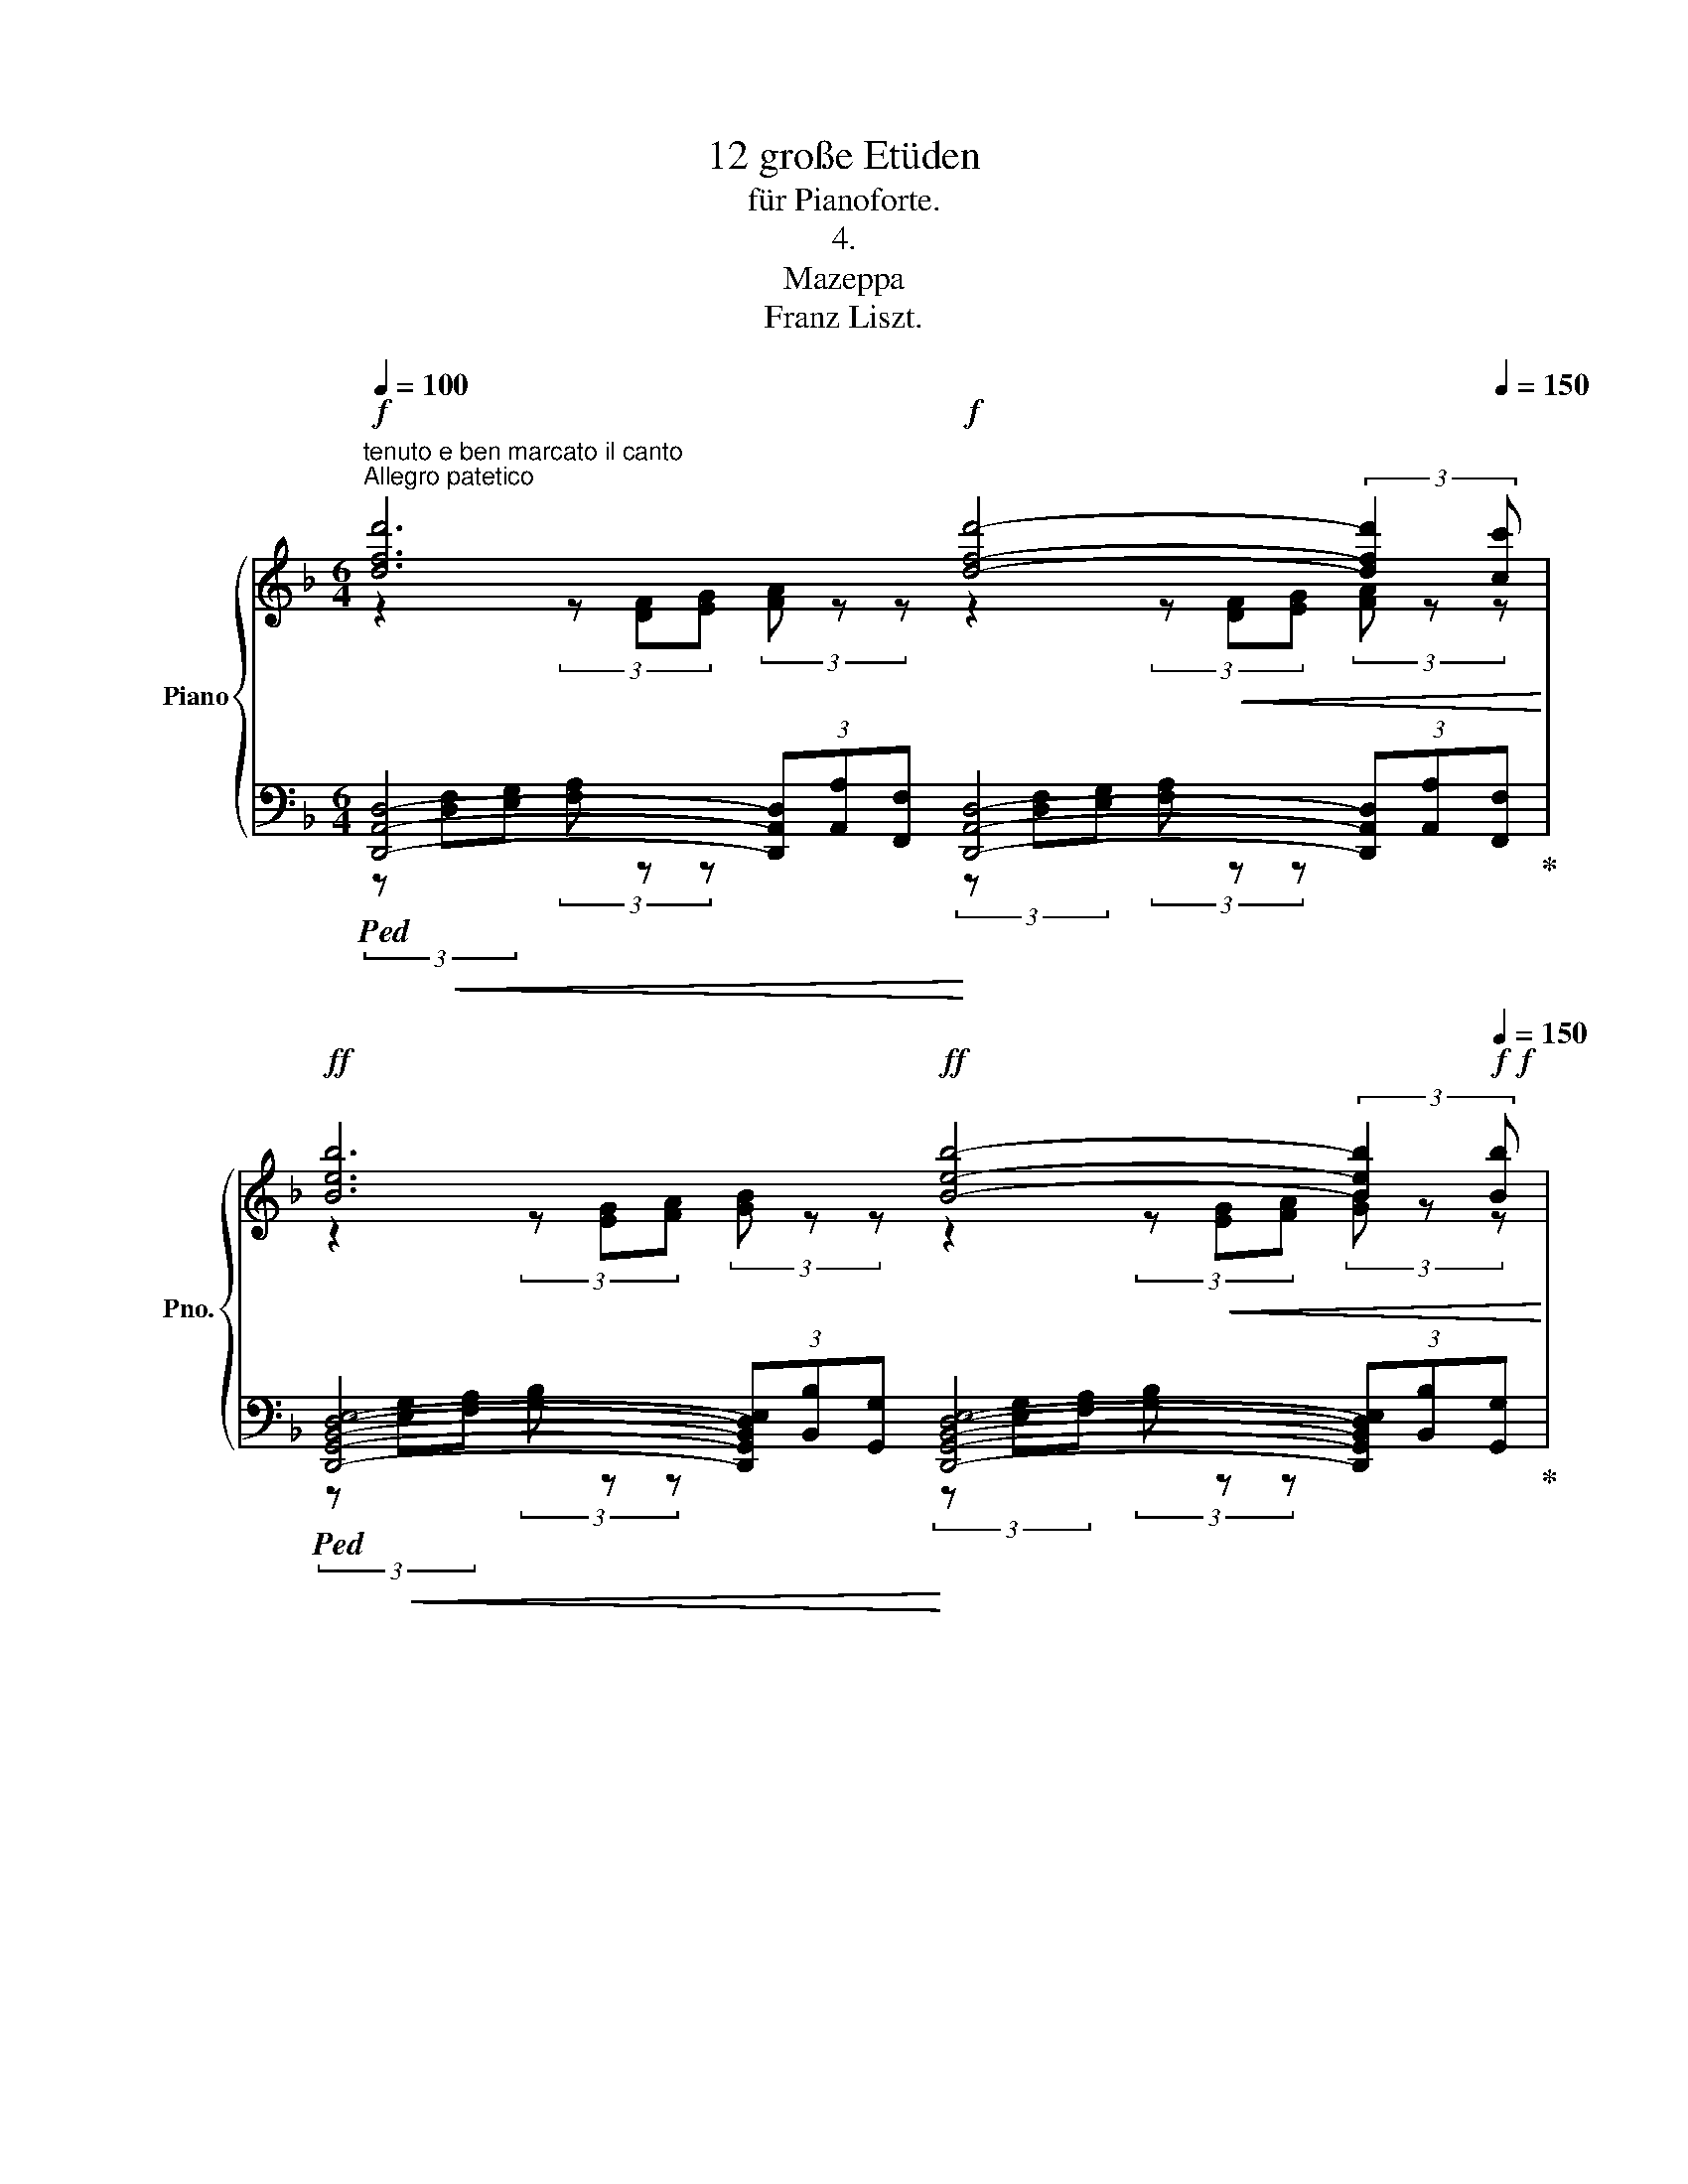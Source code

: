 X:1
T:12 große Etüden
T:für Pianoforte.
T:4.
T:Mazeppa
T:Franz Liszt.
%%score { ( 1 2 ) | ( 3 4 ) }
L:1/8
Q:1/4=100
M:6/4
K:F
V:1 treble nm="Piano" snm="Pno."
V:2 treble 
V:3 bass 
V:4 bass 
V:1
"^tenuto e ben marcato il canto""^Allegro patetico"!f! [dfd']6[Q:1/4=120][Q:1/4=100]!f! [dfd']4-[Q:1/4=120] (3:2:2[dfd']2[Q:1/4=150][Q:1/4=150] [cc'] | %1
!ff![Q:1/4=100] [Beb]6[Q:1/4=120]!ff![Q:1/4=100] [Beb]4-[Q:1/4=120] (3:2:2[Beb]2!f![Q:1/4=150]!f![Q:1/4=150] [Bb] | %2
!ff![Q:1/4=100] [Aea]4-[Q:1/4=120] (3:2:2[Aea]2 [Aa]!ff![Q:1/4=100] [ege']4-[Q:1/4=120] (3:2:2[ege']2[Q:1/4=150][Q:1/4=150] [Gg] | %3
!ff![Q:1/4=100] [FAf-]4[Q:1/4=120] (3:2:2f2 [Aa]!ff![Q:1/4=100] [DFd]4[Q:1/4=120] z2[Q:1/4=150][Q:1/4=150] | %4
!ff![Q:1/4=100] [cec']6[Q:1/4=120][Q:1/4=100] [cgc']4-[Q:1/4=120] (3:2:2[cgc']2[Q:1/4=150][Q:1/4=150] [Bb] | %5
[Q:1/4=100] [Ag-a-]4[Q:1/4=120] (3:2:2[cga]2 [cc']!ff![Q:1/4=100] [Fcf]4[Q:1/4=120] (3z[Q:1/4=150][Q:1/4=150] z [Aa] | %6
[Q:1/4=100] [e^ge']6[Q:1/4=120][Q:1/4=100] [e=be']4-[Q:1/4=120] (3:2:2[ebe']2[Q:1/4=150][Q:1/4=150] [dd'] | %7
[Q:1/4=100] [^c=b-^c'-]4[Q:1/4=120] (3:2:2[ebc']2 [ee'][Q:1/4=100] [Aea]4[Q:1/4=120] (3z[Q:1/4=150][Q:1/4=150] z [Aa] | %8
!ff![Q:1/4=100] !^![g^c'e'g']6[Q:1/4=120]!ff![Q:1/4=100] [Aa]4-[Q:1/4=120] (3:2:2[Aa]2[Q:1/4=150][Q:1/4=150] [Aa] | %9
!ff![Q:1/4=100] !^![^fc'_e'^f']6[Q:1/4=120]!ff![Q:1/4=100] [Aa]4-[Q:1/4=120] (3:2:2[Aa]2[Q:1/4=150][Q:1/4=150] [Aa] | %10
!ff![Q:1/4=100] [f^g-d'-f'-]4[Q:1/4=120] (3:2:2[gd'f']2 [ff']!ff![Q:1/4=100] [ege']4-[Q:1/4=120] (3:2:2[ege']2[Q:1/4=150][Q:1/4=150] [dd'] | %11
!ff![Q:1/4=100] [^c=b-^c'-]4[Q:1/4=120] (3:2:2[ebc']2 [ee']!ff![Q:1/4=100] [Aea]2 z2[Q:1/4=120] (3z[Q:1/4=150][Q:1/4=150] z [A,A] | %12
!ff![Q:1/4=100] !^![G^ceg]6[Q:1/4=120]!ff![Q:1/4=100] [A,A]4-[Q:1/4=120] (3:2:2[A,A]2[Q:1/4=150][Q:1/4=150] [A,A] | %13
!ff![Q:1/4=100] !^![^Fc_e^f]6[Q:1/4=120]!ff![Q:1/4=100] [A,A]4-[Q:1/4=120] (3:2:2[A,A]2[Q:1/4=150][Q:1/4=150] [A,A] | %14
!ff![Q:1/4=100] [F^G-d-f-]4[Q:1/4=120] (3:2:2[Gdf]2 [Ff]!ff![Q:1/4=100] [EGde]4-[Q:1/4=120] (3:2:2[EGde]2[Q:1/4=150][Q:1/4=150] [Dd] | %15
[Q:1/4=150]!ff! [A,^CA] z[Q:1/4=160] !>!^c2 !>!e2 !>!g2 !>!b2!ff! !^!=b2 | %16
!f!!8va(! !^![e'a'^c''e''] z !>!^c'2 !>!e'2 !>!g'2 !>!b'2!ff! !^!=b'2 | %17
!f![Q:1/4=170] !arpeggio!!^![e'a'^c''e''] z"_sempre più forte ed animato"[Q:1/4=160]!<(! !>!=b'2[Q:1/4=170] [e'a'c''e''] z[Q:1/4=160] !>!b'2[Q:1/4=170] [e'a'c''e'']!<)! z[Q:1/4=160]!ff! !>!b'2 | %18
[Q:1/4=130] [e'a'^c''e'']!8va)! z"^ten."[Q:1/4=80]!f! (3:2:2!^!!fermata![Bb]2[Q:1/4=130] [Aa] (3[Gg][Ff][Ee] (3[Dd][^C^c][Ee] (3[=C=c][Ee][=B,=B] (3[Ee][_B,_B][Ee] | %19
!ff! [A,A] z[Q:1/4=80]!f! (3:2:2!^!!fermata![^c^c']2[Q:1/4=130] [Bb] (3[Aa][Gg][Ff] (3[Ee][Gg][_E_e] (3[Gg][Dd][Gg] (3[^Cc][Gg][B,B] | %20
!ff! [Gg][Q:1/4=60][A,A][Q:1/4=80]!f! (3:2:2!^![ee']2[Q:1/4=130]!<(! [dd'] (3[^c^c'][Bb]!<)![Aa][Q:1/4=100]!ff!!8va(! (3[gg'][Q:1/4=130][ff'][ee']!f! (3[dd']!<(![cc'][Q:1/4=100][bb'][Q:1/4=130] (3[aa'][gg'][ff']!<)! | %21
"_il più forte possibile"!ff! (3[ee'][Q:1/4=100][e'e''][d'd''][Q:1/4=130] (3[^c'^c''][bb'][aa'] (3[bb'][gg'][bb'](3[ff'][gg'][ee'] (3[gg'][dd'][gg']!8va)! (3[^cc'][ee'][Bb] | %22
 (3[^c^c'][Aa][Bb] (3[Gg][Bb][Ff] (3[Gg][Ee][Gg] (3[Dd][Ee][!courtesy!^Cc] (3[Ee][B,B][Cc] (3AB^G | %23
[Q:1/4=125] (3A=GA[Q:1/4=120] (3^FA=F[Q:1/4=110] (3AEA"^poco rallent."[Q:1/4=100] _E[Q:1/4=75]A[Q:1/4=90] C[Q:1/4=70]A[Q:1/4=80] ^C[Q:1/4=40]A || %24
[M:4/4][Q:1/4=110] [dfd']4 [dfd']2 x x/ [cc']/ | [Beb]4 [Beb]2 x x/ [Bb]/ | %26
 [Aea]2 x x/ [Aa]/ [ee']2 x x/ [Gg]/ | [FAf]2 x x/ [Aa]/ [DFd]2 x x/ x/ | %28
 [cec']4 [cgc']2 x x/ [Bb]/ | [_Ag_a]2 x x/ [cc']/ [FAf]2 x x/ x/ | %30
 [_eg_e']4 [ebe']2 x x/ [_d_d']/ | [cbc']2 x x/ [_e_e']/ [_Ac!courtesy!_a]2 x x/ x/ | %32
 [f=bf']4 [fbf']2 x x/ [fbf']/ | [_ac'_a']4 [_ea_e']4 | [f=bf']4 [fbf']2 x x/ [fbf']/ | %35
 [_ac'_a']4 [^g=bd'f'^g']4 | [aa']2 [ff']2 [dd']2 [Aa]2 | [Bb]2 [Gg]2 [Ee]2 [Aa]2 | %38
[Q:1/4=80] (3!wedge![DFd][Q:1/4=130]!f! [DF][EG] (3[FA] [df][eg] (3[fa] [d'f'][e'g'] (3!^![f'a']!ff! z[Q:1/4=100] [Dd] | %39
"^ten."[Q:1/4=80] [cd^fc']4[Q:1/4=130] x4[Q:1/4=100] | %40
"^ten."[Q:1/4=80] [=Bdf=b]4[Q:1/4=130] x4[Q:1/4=100] | %41
[Q:1/4=130] !^![B^ceb]2 x x/ [Bb]/ !^![Aca]2 x x/[Q:1/4=80] [Gg]/ | %42
 !wedge!!^![d^fd']2[Q:1/4=130] x2 x4[Q:1/4=100] |[Q:1/4=80] [c^fac']4[Q:1/4=130] x4[Q:1/4=100] | %44
[Q:1/4=80] [=B=f^g=b]4[Q:1/4=130] x4[Q:1/4=100] | %45
[Q:1/4=130] !wedge![_B_b]2 x x/ [Bb]/ !wedge![Aa]2 x x/ [Gg]/ | %46
[Q:1/4=160] [D^Fd]2!8va(! x2 g'2 e'2!8va)! | ^c'2 b2 a2 e2 | [d^fd']2 b2 g2 e2 | ^c2 B2 A2 E2 | %50
[Q:1/4=170] !wedge![D^Fd] z[Q:1/4=160] e2[Q:1/4=170] !wedge![FAd^f] z[Q:1/4=160] b2 | %51
[Q:1/4=170] !wedge![d^fd'] z[Q:1/4=160]!8va(! e'2[Q:1/4=170] !wedge![fb^f'] z[Q:1/4=160] b'2 | %52
[Q:1/4=170] !wedge![d'^f'd''] z[Q:1/4=160] b'2 !wedge![d'f'd''] z[Q:1/4=160] b'2 | %53
[Q:1/4=180] !wedge![d'^f'd'']!8va)! z (3z[Q:1/4=155]"_dim." [dd'][dd'] !wedge![dd']2 (3z[Q:1/4=148] [Dd][Dd] | %54
 !wedge![Dd]2 (3z[Q:1/4=139] DD D2[Q:1/4=130] D2 | D2[Q:1/4=125] D2[Q:1/4=100] D2[Q:1/4=80] D2 || %56
[K:Bb]!p![Q:1/4=100]"^Un poco animato il tempo.""^leggiero" (3z [DB]"_dolce ma ben marcato ed espressivo il canto"[Fc] (3[Bd] [db][fc'][Q:1/4=90] (3[bd'][Q:1/4=95]!8va(! [d'b'][f'c''] (3[b'd''][b'd''][b'd'']!8va)! | %57
[Q:1/4=100] (3z [DB][Fc] (3[Bd] [db][fc'][Q:1/4=90] (3[bd'][Q:1/4=95]!8va(! [d'b'][f'c''] (3[b'd''][b'd''][b'd'']!8va)! | %58
[Q:1/4=100] (3z [Ec][_Gd] (3[ce] [ec'][_gd'][Q:1/4=90] (3[c'e'][Q:1/4=95]!8va(! [e'c''][_g'd''] (3[c''e''][c''e''][c''e'']!8va)! | %59
[Q:1/4=100] (3z [DB][Fc] (3[Bd] [db][fc'][Q:1/4=90] (3[bd']!8va(! [d'b'][Q:1/4=95][f'c''] (3[b'd''][b'd''][b'd'']!8va)! | %60
[Q:1/4=100] (3z [GB][Ac] (3[Bd] [gb][ac'][Q:1/4=90] (3[bd'][Q:1/4=95]!8va(! [g'b'][a'c''] (3[b'd''][b'd''][b'd'']!8va)! | %61
[Q:1/4=100] (3z [DB][Gc] (3[Bd] [db][gc'][Q:1/4=90] (3[bd'][Q:1/4=95]!8va(! [d'b'][g'c''] (3[b'd''][b'd''][b'd'']!8va)! | %62
[Q:1/4=100] (3z [=EB][Gc] (3[B=e] [eb][gc'][Q:1/4=90] (3[b=e'][Q:1/4=95]!8va(! [e'b'][g'c''] (3[b'=e''][b'e''][c''e'']!8va)! | %63
[Q:1/4=100] (3z A[Fc] (3[Af] a[fc'][Q:1/4=90] (3[af'][Q:1/4=95]!8va(! a'[f'c''] (3[a'c''f''][a'c''f''][a'c''f'']!8va)! | %64
[Q:1/4=100] (3z [F_d][_Ae] (3[df] [f_d'][!courtesy!_ae'][Q:1/4=90] (3[d'f'][Q:1/4=95]!8va(! [f'_d''][_a'e''] (3[a'd''f''][a'd''f''][a'd''f'']!8va)! | %65
[Q:1/4=100] (3z _A[E_d] (3[Ade] !courtesy!_a[e!courtesy!_d'][Q:1/4=90] (3[ac'e'][Q:1/4=95]!8va(! [c'_a'][e'c''] (3[a'c''e''][a'c''e''][a'c''e'']!8va)! | %66
[Q:1/4=100] (3z [Ec][G=d] (3[ce] [ec'][gd'][Q:1/4=90] (3[c'e'][Q:1/4=95]!8va(! [e'c''][g'd''] (3[g'c''e''][g'c''e''][g'c''e'']!8va)! | %67
[Q:1/4=100] (3z G[Dc] (3[Gcd] g[dc'][Q:1/4=90] (3[g=bd'][Q:1/4=95]!8va(! [bg'][d'=b'] (3[g'b'd''][g'b'd''][g'b'd'']!8va)! | %68
[Q:1/4=100] (3z [D_B][Fc] (3[Bd] [db][fc'][Q:1/4=90] (3[bd'][Q:1/4=95]!8va(! [d'b'][f'c''] (3[b'd''][b'd''][b'd'']!8va)! | %69
!p![Q:1/4=100] (3z!<(! [DB][Gc] (3[Bd] [db][gc'][Q:1/4=90] (3[bd'][Q:1/4=95]!8va(! [d'b'][g'c''] (3[b'd''][b'd''][b'd'']!<)! | %70
!mp![Q:1/4=100]!>(! (3z [d'g'd''][d'g'd''] (3z[Q:1/4=95] [c'g'c''][c'g'c''] (3z[Q:1/4=90] [bg'b'][bg'b'] (3z!>)![Q:1/4=85] [c'g'c''][c'g'c'']!8va)!!p! | %71
[Q:1/4=100] (3z ^F[DA](3[Fd][Q:1/4=95]^f[da](3[fd']!8va(!^f'[d'a'][Q:1/4=90] (3[f'd''][f'd''][f'd''] | %72
!mp![Q:1/4=87]!>(! [^f'd'']!8va)! z[Q:1/4=84] z2 (3z!>)![Q:1/4=81]"_dim." [dd'][dd'][Q:1/4=75](3[dd'][dd']!p![dd'] | %73
"^espressivo e un poco marcato il canto"[Q:1/4=100] [dfd']4[Q:1/4=90] [dd']2[Q:1/4=95] (3:2:2x2 [cc'] | %74
[Q:1/4=100] [Bdb]4[Q:1/4=90] [Bb]2[Q:1/4=95] (3:2:2x2 [Bdb] | %75
[Q:1/4=100] [ca]2 x [Aa][Q:1/4=90]!8va(!!>(! [_g_g']2[Q:1/4=95] (3:2:2x2!8va)! [Aa]!>)! | %76
[Q:1/4=100]!p! [cdfc']4[Q:1/4=90] [db]2[Q:1/4=95][Q:1/4=95] x2 | %77
[Q:1/4=100] [dgbd']4[Q:1/4=90] [gbd']2[Q:1/4=95] (3:2:2x2 [cc'] | %78
[Q:1/4=100] [Bdgb]4[Q:1/4=90] [Bdgb]2[Q:1/4=95] (3:2:2x2 [=B=b] | %79
[Q:1/4=100] [=e_bd']2 x [cc']!p![Q:1/4=90]!8va(! b'2[Q:1/4=95] (3:2:2x2 [e=e']!8va)! | %80
!p![Q:1/4=100] [fac'f']4[Q:1/4=95][Q:1/4=90] x2[Q:1/4=85] x2 | %81
[Q:1/4=100] [f_a_d'f']4[Q:1/4=95][Q:1/4=90]"_cresc." f'2[Q:1/4=85] (3x x f' | %82
[Q:1/4=100] [_a_d'e'_a']4[Q:1/4=95][Q:1/4=90] x2[Q:1/4=85] x2 | %83
[Q:1/4=100]!8va(! [^g=b=e'^g']4!8va)![Q:1/4=95]!mp![Q:1/4=90]"_cresc."!8va(! g'2[Q:1/4=85] (3x x g' | %84
[Q:1/4=100] [=b=e'^f'=b']4!8va)![Q:1/4=95][Q:1/4=90]!8va(! x2[Q:1/4=85] x2 | %85
!mf![Q:1/4=100]"_cresc." [=b=d'^e'=b']4!8va)![Q:1/4=90]!mf!!8va(! b'2[Q:1/4=95] (3x x b' | %86
!mf![Q:1/4=100] [=b^d'^g'=b']4!8va)!!mf![Q:1/4=90]!8va(! [^a^a']2[Q:1/4=95] [^gg']2 | %87
!mf![Q:1/4=100] [=b=d'f'=b']4!8va)![Q:1/4=90]!mf!!8va(! b'2[Q:1/4=95] (3:2:2x2 b' | %88
!ff![Q:1/4=100] e''4!8va)![Q:1/4=90]!8va(! [d'd'']2[Q:1/4=95] [c'c'']2 | %89
[Q:1/4=100] [_a_a']2[Q:1/4=95] [gg']2[Q:1/4=90] f''2[Q:1/4=85] (3:2:2x2 [=b=b'] | %90
[Q:1/4=100] (3[c'e'c'']!8va)! [G,E][CG][Q:1/4=95](3[Ec][Ge][cg][Q:1/4=90]!mf!!>(! (3[ec'][egc'][egc'][Q:1/4=85](3[egc'][egc'][egc']!>)! | %91
[Q:1/4=100] (3z [Fc][_Af](3[c_a][fc'][af'][Q:1/4=90]!8va(!!>(! (3[c'f'_a'][Q:1/4=95][c'f'a'][c'f'a'](3[c'f'a'][c'f'a'][c'f'a']!8va)!!>)! | %92
[Q:1/4=100] (3z [Ge][cg](3[ec']!8va(![ge'][c'g'][Q:1/4=90] (3[e'g'c''][Q:1/4=95][e'g'c''][e'g'c''](3[e'g'c''][e'g'c''][e'g'c'']!8va)! | %93
 (3z!mp!"_dim." [_Af][c_a]!8va(!(3[fc'][af'][c'_a'] (3[a'c''f''][a'c''f''][a'c''f''](3[a'c''f''][a'c''f''][a'c''f''] | %94
 (3z [g'e''][e'c''](3[c'g'][ge'][ec']!8va)! (3z!>(! [fc'][c_a](3[_Af][Fc][CA]!>)! | %95
 (3z [ge'][ec'](3[cg][Ge][Ec] (3z [Fc][C_A](3[_A,F][I:staff +1][F,C][C,A,] | %96
[Q:1/4=110] [E,G,]2[I:staff -1] C2"^cresc." _D2 =D2 | %97
[Q:1/4=115]"^stringendo" E2[Q:1/4=120] =E2[Q:1/4=125] ^E2[Q:1/4=130] ^F2 | %98
[Q:1/4=135] =G2[Q:1/4=140] ^G2!f![Q:1/4=145]"^molto" A2[Q:1/4=150] B2 | %99
[Q:1/4=155] =B2[Q:1/4=160] c2!f!"_energico" !wedge![^C^c] z [_B_b]2- | %100
 (3:2:2[Bb]2[Q:1/4=130] [Aa] (3[Gg][Ff][=E=e] (3[Dd][^C^c][Ee] (3[=C=c][Ee][=B,=B] | %101
 (3[=E=e][B,B][Ee]!ff! [A,A] z!f![Q:1/4=80] (3:2:2!^![^c^c']2[Q:1/4=130] [Bb] (3[Aa][Gg][Ff] | %102
 (3[=E=e][Gg][_E_e] (3[Gg][Dd][Gg] (3[^C^c][Gg][B,B] [Gg][Q:1/4=60][A,A] | %103
!f![Q:1/4=80] (3:2:2!^![=e=e']2[Q:1/4=130] [dd']!<(! (3[^c^c'][Bb]!<)![Aa]!f!!<(!!8va(! (3[gg'][ff'][ee'](3[dd'][c!courtesy!^c']!<)!!ff![Q:1/4=100][bb'] | %104
[Q:1/4=130]!<(! (3[aa'][gg'][ff']"_il più forte possibile"!ff! (3[=e=e'][Q:1/4=100][e'=e''][Q:1/4=130][d'd''](3[^c'^c''][bb'][aa'] (3[bb'][gg'][bb'] (3[ff'][gg'][ee'] (3[gg'][dd'][ee']!8va)! | %105
 (3[^c^c'][=e=e'][Bb] (3[cc'][Aa][Bb]!<)! (3[Gg][Bb][Ff] (3[Gg][=Ee][Gg] (3[Dd][Ee][^Cc] (3[Ee][B,B][Cc] (3AB^G[Q:1/4=125] (3A=GA[Q:1/4=120] (3^FA=F[Q:1/4=110] (3AEA"^poco rallentando"[Q:1/4=100] _E[Q:1/4=75]A[Q:1/4=90] =C[Q:1/4=70]A[Q:1/4=80] ^C[Q:1/4=40]A || %106
[K:F][M:6/8][Q:1/4=115]"^Allegro animato" [dfd']3 [dfd']2- [dfd']/>[cc']/ | %107
 [Beb]3 [B-eb-]2 [Bb]/>[Bb]/ | [Aea]2- [Aea]/>[Aa]/ [e-ge'-]2 [ee']/>[Gg]/ | %109
 [FA-f-]2 [FAf]/>[Aa]/ [DFd]2 x | [=ce=c']3 [c-gc'-]2 [cc']/>[Bb]/ | %111
 [Ac-a-]2 [Aca]/>[cc']/ [FAf]2 x | [e^ge']3 [e-=be'-]2 [ee']/>[dd']/ | %113
 [^ce^c']2- [cec']/>[ee']/ [Aca]2 x3/4 [Aa]/4 |"_rinf." [gg']3 [Aa]2- [Aa]/>[Aa]/ | %115
"_rinf." [^f^f']3 [Aa]2- [Aa]/>[Aa]/ | [f^g-d'-f'-]2 [gd'f']/>[ff']/ [ege']2- [ege']/>[dd']/ | %117
 [^ce^c']2- [cec']/>[ee']/ [Aca]2 z3/4 [Aa]/4 |"_rinf." [G^ceg]3 [A,A]2- [A,A]/>[A,A]/ | %119
"_rinf." [^Fc_e^f]3 [A,A]2- [A,A]/>[A,A]/ | [F^G-d-f-]2 [Gdf]/>[Ff]/ [EG-d-e-]2 [Gde]/>[Dd]/ | %121
 [A,^CA][Q:1/4=110]!<(! [CE^c]/[CEc]/ [EGe] [GBg]/[GBg]/!<)!!ff! !wedge![Bcb] !wedge!!^![=Bf^g=b] | %122
[Q:1/4=100] !^![ea^c'e']!f![Q:1/4=110]!<(!!8va(! [^cec']/[cec']/ [ege'] [gbg']/[gbg']/!<)!!ff! !wedge![bc'b'] !wedge![=bf'^g'=b'] | %123
"_sempre più forte"[Q:1/4=100] [e'a'^c''e'']!f!!<(! [=bf'^g'=b']/[bf'g'b']/ !wedge![e'a'c''e''][Q:1/4=90] [bf'g'b']/[bf'g'b']/!<)!!ff! !wedge![e'a'c''e''][Q:1/4=80] [bf'g'b']/[bf'g'b']/ | %124
 !wedge![e'a'^c''e'']!8va)![Q:1/4=110]"_tumultuoso"!<(! ([^G^g]/[Aa]/.[Bb])[Q:1/4=115]"^accelerando" ([Aa]/[Bb]/.[=B=b])[Q:1/4=120] ([_B_b]/[=B=b]/ | %125
 .[cc'])[Q:1/4=125] ([Aa]/[Bb]/.[=B=b])[Q:1/4=130] ([_B_b]/[=B=b]/.[cc'])[Q:1/4=135] ([Bb]/[cc']/ | %126
.[^c^c'])[Q:1/4=140] ([Bb]/[=B=b]/.[=c=c'])[Q:1/4=145] ([Bb]/[cc']/.[^c^c'])[Q:1/4=150] ([^B^b]/[cc']/)!<)! || %127
[M:2/4][Q:1/4=100] !wedge![dd']2 !wedge![dd']>[cc'] | !wedge![Bb]2 !wedge![Bb]>[Bb] | %129
 !wedge![Aa]>[Aa] !wedge![ee']>[Gg] | !wedge![^F^f]>[Aa] !wedge![Dd]2 | %131
 !wedge![^c^c']2 !wedge![cc']>[=B=b] | !wedge![Aa]2 !wedge![^F^f]>[Aa] | %133
 !wedge![ee']2 !wedge![ee']>[dd'] | !wedge![^c^c']2 !wedge![Aa]2 | %135
 !wedge![^f^f']2 !wedge![ff']>[ff'] | !wedge![aa']2 !wedge![ee']2 | %137
 !wedge![_g_g']2 !wedge![gg']>[gg'] | !wedge![bb']2 !wedge![ff']2 | %139
"_cresc." !wedge![=g=g']2 !wedge![gg']>[gg'] | !wedge![=b=b']2 !wedge![bb']>[bb'] | %141
 !wedge![c'c'']2!8va(! !wedge![^c'^c'']>[c'c''] | !wedge![d'd'']2!8va)! !wedge![aa']2 | %143
 !wedge![ff']2 !wedge![dd']2 | !wedge![bb']2 !wedge![ff']2 | !wedge![dd']2 !wedge![Bb]2 | %146
 !wedge![_e_e']2 !wedge![Bb]2 | !wedge![Aa]2 !wedge![Ff]2 | !wedge![Ee]2 !wedge![Aa]2 | %149
"_con strepito sempre fff"[Q:1/4=100] (12:8:12D/!f! (D/!<(!d/d/d'/!8va(!d'/d''/!<)!!ff!!>(!d'/!8va)!d'/d/d/!>)![Q:1/4=50]!f!D/) | %150
[Q:1/4=100] (12:8:12z/!f! (D/!<(![^FAcd]/d/[^fac'd']/!8va(!d'/!<)![^f'a'c''d'']/!ff!!>(!d'/[fac'd']/d/!8va)![FAcd]/!>)![Q:1/4=50]!f!D/) | %151
[Q:1/4=100] (12:8:12z/!f! (D/!<(![F^G=Bd]/d/[f^g=bd']/!8va(!d'/!<)!!ff![f'^g'=b'd'']/!>(!d'/[fgbd']/d/!8va)![FGBd]/!>)![Q:1/4=50]!f!D/) | %152
[Q:1/4=100] (12:8:12z/!f! D/!<(![EGBd]/!8va(!d/[egbd']/d'/!<)![Q:1/4=100]!ff![e'g'b'd'']/!>(!d'/[egbd']/d/!8va)![EGBd]/!>)!!f!D/[Q:1/4=50][Q:1/4=50] | %153
[Q:1/4=100] (12:8:12z/!f! D/!<(![^FAd]/!8va(!d/[^fad']/d'/!<)!!ff![^f'a'd'']/!>(!d'/[fad']/d/!8va)![FAd]/!>)!!f!D/[Q:1/4=50] | %154
[Q:1/4=100] (12:8:12z/!f! C/!<(![_E^FAc]/c/[_e^fac']/!8va(!c'/!<)!!ff![_e'^f'a'c'']/!>(!c'/!8va)![efac']/c/[EFAc]/!>)!!f!C/[Q:1/4=50] | %155
[Q:1/4=100] (12:8:12z/!f! =B,/!<(![D=F^G=B]/B/[df^g=b]/!8va(!b/!<)!!ff![d'f'^g'=b']/!>(!b/!8va)![dfgb]/B/[DFGB]/!>)!!f!B,/[Q:1/4=50] | %156
[Q:1/4=100] (6:4:6_B,/!f![^CE_B]/!<(!B/[^ceb]/!8va(!b/!<)!!ff![^c'e'b']/!8va)![Q:1/4=100] (6:4:6G,/!f![B,CG]/!<(!G/[Bcg]/g/!<)!!ff![bc'g']/[Q:1/4=50][Q:1/4=50] | %157
[Q:1/4=80] [D^Fd][Q:1/4=70]!f!!8va(! ([bb']/[Q:1/4=100]!<(![^c'e']/)([gg']/[bc']/)([ee']/[gb]/)!8va)! | %158
 ([^c^c']/[eg]/)([Bb]/[ce]/)([Aa]/[ce]/)([Gg]/[Bc]/)!<)! | %159
!fff! [d^fd'][Q:1/4=70]!f! (([Bb]/[Q:1/4=100]!<(![^ce]/))(([Gg]/[Bc]/))(([Ee]/[GB]/)) | %160
(([^C^c]/[EG]/))(([B,B]/[CE]/))(([A,A]/[CE]/))(([G,G]/[B,C]/))!<)! | %161
!fff! !wedge![D^Fd]!f! [EB^ce]/!<(![EBce]/ !wedge![FAd^f] [Bceb]/[Bceb]/ | %162
!fff! !wedge![d^fad']!8va(! [eb^c'e']/[ebc'e']/ !wedge![fad'^f'] [bc'e'b']/[bc'e'b']/ | %163
 !wedge![d'^f'a'd''][Q:1/4=95] [b^c'e'b']/[bc'e'b']/ !wedge![d'f'a'd''][Q:1/4=90] [bc'e'b']/[bc'e'b']/ | %164
 !wedge![d'^f'a'd'']!<)!!8va)![Q:1/4=160] z z3/2[Q:1/4=100]!fff! [dd']/ | %165
[Q:1/4=70][dd'] z/[Q:1/4=100] [Dd]/[Q:1/4=70][Dd] z/[Q:1/4=100] D/ | %166
[Q:1/4=70] D2[Q:1/4=65] [B,D]2 |[Q:1/4=60] [B,D]2[Q:1/4=55] [DG]2 | %168
[Q:1/4=40] !fermata!!stemless![D^FA]8 |] %169
V:2
 z2 (3z [DF][EG] (3[FA] z z z2 (3z!<(! [DF][EG] (3[FA] z z!<)! | %1
 z2 (3z [EG][FA] (3[GB] z z z2 (3z!<(! [EG][FA] (3[GB] z z!<)! | %2
 z2 (3z [^CE][DF] (3[EG] z z z2 (3z [CE][DF] (3[EG] z z | %3
 z2 (3z [DF][EG] (3:2:2[FA] x2 x2 (3z [DF][EG] (3[FA] z z | %4
 z2 (3z [CE][DF] (3[EG] z z z2 (3z [EG][FA] (3[Gc] z z | %5
 z2 (3z [FA][GB] (3:2:2[Ac] x2 z2 (3z [FA][Ac] (3[cf] z z | %6
 z2 (3z [E^G][^FA] (3[G=B] z z z2 (3z [GB][Ac] (3[Be] z z | %7
 z2 (3z [A^c][=Bd] (3:2:2[ce] x2 z2 (3z [Ac][Ace] (3[cea] z z | %8
 z2 (3z [^ce][df] (3[eg] z z z2 (3z [eg][df] (3[ce] z z | %9
 z2 (3z [c_e][d=f] (3[e^f] z z z2 (3z [ef][d=f] (3[ce] z z | %10
 z2 (3z [=Bd][^ce] (3[df] z z z2 (3z [E^G][^FA] (3[GB] z z | %11
 z2 (3z [A^c][=Bd] (3:2:2[ce] x2 z2 (3z [A,^C][=B,D] (3[CE] z x | %12
 z2 (3z [^CE][DF] (3[EG] z z z2 (3z [EG][DF] (3:2:2[CE] x2 | %13
 z2 (3z [C_E][D=F] (3[E^F] z z z2 (3z [EF][D=F] (3[CE] z z | %14
 z2 (3z [=B,D][^CE] (3[DF] z z z2 (3z [DE][DF] (3[DE] z z | %15
 x2 (3[^C^c][EG]C (3[Ee][GB]E (3[Gg][Bc]G (3[Bb][ce]B (3[=B=b][f^g]B | %16
!8va(! x2 (3[^c^c'][eg]c (3[ee'][gb]e (3[gg'][bc']g (3[bb'][c'e']b (3[=b=b'][f'^g']b | %17
 x2 (3[=b=b'][f'^g']b x2 (3[bb'][f'g']b x2 (3[bb'][f'g']b | x!8va)! x11 | x12 | x6!8va(! x6 | %21
 x10!8va)! x2 | x10[I:staff +1] (3A,B,^G, | (3A,=G,A, (3^F,A,=F, (3A,E,A, _E,A, C,A, ^C,A, || %24
[M:4/4][I:staff -1] (3z !wedge![DF]!wedge![EG](3!wedge![FA]!wedge![EG]!wedge![DF] (3z !wedge![DF]!wedge![EG](3!wedge![FA]!wedge![EG]!wedge![DF] | %25
 (3z [EG][FA](3[GB][FA][EG] (3z [EG][FA](3[GB][FA][EG] | %26
 (3z [^CE][DF](3[EG][DF][CE] (3z [CE][DF](3[EG][DF][CE] | %27
 (3z [DF][EG](3[FA][EG][DF] (3z [DF][EG](3[FA][EG][DF] | %28
 (3z [CE][DF](3[EG][DF][CE] (3z [EG][F_A](3[GB][FA][EG] | %29
 (3z [F_A][GB](3[Ac][GB][FA] (3z [FA][GB](3[Ac][GB][FA] | %30
 (3z [_EG][F_A](3[GB][FA][EG] (3z [GB][Ac](3[B_e][Ac][GB] | %31
 (3z [_Ac][B_d](3[c_e][Bd][Ac] (3z [Ac][Bd](3[ce][Bd][Ac] | %32
 (3z [=Bd][c_e](3[df][ce][=Bd] (3z [Bd][ce](3[df][ce][Bd] | %33
 (3z [_Ac][B_d](3[c_e][Bd][Ac] (3z [Ac][Bd](3[ce][Bd][Ac] | %34
 (3z [=Bd][c_e](3[df][ce][=Bd] (3z [Bd][ce](3[df][ce][Bd] | %35
 (3z [_Ac][B_d](3[c_e][Bd][Ac] (3z [=B=d][^c=e](3[df][ce][Bd] | %36
 (3z [df]A (3z [Ad]F (3z [FA]D (3z [DF]A, | (3z [EG]D (3z [DE]B, (3z [B,D]G, (3z [EG]^C | x8 | %39
 (3z!f! [D^F][EG] (3[FA] [d^f][eg] (3[fa] [d'^f'][e'g'] (3!^![f'a']!ff! z [Dd] | %40
 (3z!f! [DF][EG] (3[F^G] [df][eg] (3[f^g] [d'f'][e'g'] (3!^![f'^g']!ff! z [Dd] | %41
 (3z [^CE][DF](3[EG][DF][CE] (3z [CE][DF](3[EG][DF][CE] | %42
 (3z!f! [D^F][EG] (3[FA] [d^f][eg] (3[fa] [d'^f'][e'g'] (3!^![f'a']!ff! z [Dd] | %43
 (3z!f! [^FA][GB] (3[Ac] [^fa][gb] (3[ac'] [^f'a'][g'b'] (3!^![a'c'']!ff! z [Dd] | %44
 (3z!f! [F^G][=G^A] (3[^G=B] [f^g][=g^a] (3[^g=b]!8va(! [f'^g'][=g'^a'] (3!^![^g'=b']!8va)!!ff! z [Dd] | %45
 (3z [^CE][DF](3[EG][DF][CE] (3z [CE][DF](3[EG][DF][CE] | %46
 x2!8va(! (3[bb'][^c'e']b (3[gg'][bc']g (3[ee'][gb]e!8va)! | %47
 (3[^c^c'][eg]c (3[Bb][ce]B (3[Aa][ce]A (3[Ge][Bc]G | x2 (3[Bb][^ce]B (3[Gg][Bc]G (3[Ee][GB]E | %49
 (3[^C^c][EG]C (3[B,B][CE]B, (3[A,A][CE]A, (3[G,E][B,C]G, | x2 (3[Ee][B^c]E x2 (3[Bb][eg]B | %51
 x2!8va(! (3[ee'][b^c']e x2 (3[bb'][e'g']b | x2 (3[bb'][e'g']b x2 (3[bb'][e'g']b | x!8va)! x7 | %54
 x2 (3x[I:staff +1] D,D, D,2 D,2 | D,2 D,2 D,2 D,2 ||[K:Bb] x14/3!8va(! x10/3!8va)! | %57
 x14/3!8va(! x10/3!8va)! | x14/3!8va(! x10/3!8va)! | x14/3!8va(! x10/3!8va)! | %60
 x14/3!8va(! x10/3!8va)! | x14/3!8va(! x10/3!8va)! | x14/3!8va(! x10/3!8va)! | %63
 x14/3!8va(! x10/3!8va)! | x14/3!8va(! x10/3!8va)! | x14/3!8va(! x10/3!8va)! | %66
 x14/3!8va(! x10/3!8va)! | x14/3!8va(! x10/3!8va)! | x14/3!8va(! x10/3!8va)! | x14/3!8va(! x10/3 | %70
 x8!8va)! | x14/3!8va(! x10/3 | x!8va)! x7 |[I:staff -1] dBFB (3f[df][df](3[df][df] z | %74
 !wedge!B!wedge!F!wedge!D!wedge!F (3d[Bd][Bd](3[Bd][Bd] z | %75
 A!wedge!_G!wedge!EA!8va(! (3a[_ga][ga](3[ga][ga]!8va)! x | %76
 !wedge!B!wedge!F!wedge!D!wedge!F (3B[Bd][Bd](3[Bd][Bd][Bd] | %77
 !wedge!d!wedge!B!wedge!G!wedge!B (3[dg][dg][dg](3[dg][dg] z | BGDG (3B[Bd][Bd](3[Bd][Bd] z | %79
 dBGc!8va(! (3[bc'][bc'][bc'](3[bc'][bc'] z!8va)! | %80
 fcFc (3[fac'f'][fac'f'][fac'f'](3[fac'f'][fac'f'][fac'f'] | %81
 f_dFd (3[f_a_d'f'][fad'f'][fad'f'](3[fad'f'][fad'f'][fad'f'] | %82
 _ae!courtesy!_Ae (3[ac'e'_a'][ac'e'a'][ac'e'a'](3[ac'e'a'][ac'e'a'][ac'e'a'] | %83
!8va(! ^g!8va)!=e^Ge!8va(! (3[g=b=e'^g'][gbe'g'][gbe'g'](3[gbe'g'][gbe'g'][gbe'g'] | %84
 =b!8va)!^f=Bf!8va(! (3[fb^d'^f'][fbd'f'][fbd'f'](3[fbd'f'][fbd'f'][fbd'f'] | %85
 =b!8va)!^e=Be!8va(! (3[bd'^e'=b'][bd'e'b'][bd'e'b'](3[bd'e'b'][bd'e'b'][bd'e'b'] | %86
 =b!8va)!^g^d=B!8va(! (3z [b^d'][bd'] (3z [bd'][bd'] | %87
 =b!8va)!f=Bf!8va(! (3[bd'f'=b'][bd'f'b'][bd'f'b'](3[bd'f'b'][bd'f'b'][bd'f'b'] | %88
 [e'g']!8va)!"_molto appassionato"!>(!gcg!8va(! (3[e'g'][e'g'][e'g'](3[e'g'][e'g'][e'g'] | %89
 (3z [=bf'][bf'](3[bf'][bf'][bf'] (3[f'g'][f'g'][f'g'](3[f'g'][f'g'][f'g']!>)! | x2/3!8va)! x22/3 | %91
 x4!8va(! x4!8va)! | x8/3!8va(! x16/3!8va)! | x2!8va(! x6 | x4!8va)! x4 | x8 | %96
 x2[I:staff +1] C,2 _D,2 =D,2 | E,2 =E,2 ^E,2 ^F,2 | =G,2 ^G,2 x4 | x8 | x8 | x8 | x8 | %103
 x4!8va(! x4 | x12!8va)! | x12 (3A,B,^G, (3A,=G,A, (3^F,A,=F, (3A,=E,A, _E,A, C,A, ^C,A, || %106
[K:F][M:6/8] x[I:staff -1] ([DF]/[EG]/.[FA]) x ([DF]/[EG]/.[FA]) | %107
 x ([EG]/[FA]/.[GB]) x ([EG]/[FA]/.G) | x ([^CE]/[DF]/.[EG]) x ([CE]/[DF]/.[EG]) | %109
 x ([DF]/[EG]<.[FA]) x/ ([DF]/[EG]/.[FA]) | x ([CE]/[DF]/.[EG]) x ([EG]/[FA]/.[Gc]) | %111
 x ([FA]/[GB]<.[Ac]) x/ ([FA]/[GB]/.[Ac]) | x ([E^G]/[^FA]/.[G=B]) x ([GB]/[Ac]/.[Be]) | %113
 x ([A^c]/[=Bd]<.[ce]) x/ ([Ac]/[Bd]/.[ce]) | x ([^ce]/[df]/.[eg]) x ([eg]/[df]/.[ce]) | %115
 x ([=c_e]/[d=f]/.[e^f]) x ([ef]/[d=f]/.[ce]) | %116
 x ([=Bd]/[^ce]/.[df]) x ([E!courtesy!^G]/[^FA]/.[GB]) | %117
 x ([A^c]/[=Bd]<.[ce]) x/ ([^CE]/[=B,D]/.[A,C]) | x ([^CE]/[DF]/.[EG]) x ([EG]/[DF]/.[CE]) | %119
 x ([C_E]/[D=F]/.[E^F]) x ([EF]/[D=F]/.[CE]) | x ([=B,D]/[^CE]/.[DF]) x ([DE]/F/.[DE]) | x6 | %122
 x!8va(! x5 | x6 | x!8va)! x5 | x6 | x6 || %127
[M:2/4] d({[D^F][EG])}!wedge![FA] d({[DF][EG])}!wedge![FA] | %128
 B({[EG][^FA])}!wedge![GB] B({[EG][FA])}!wedge![GB] | %129
 A({[^CE][D^F])}!wedge![EG] e({[CE][EG])}!wedge![EG] | %130
 ^F({[DF][EG])}!wedge![FA] D({[DF][EG])}!wedge![FA] | %131
 ^c({[^C^E][^D^F])}!wedge![E^G] c({[EG][FA])}!wedge![GB] | %132
 A({[^FA][^G=B])}!wedge![A^c] F({[FA][GB])}!wedge![Ac] | %133
 e({[E^G][^FA])}!wedge![G=B] e({[GB][A^c])}!wedge![Bd] | %134
 ^c({[Ac][=Bd])}!wedge![ce] A({[Ac][Bd])}!wedge![ce] | %135
 ^f({[^B^d][^^c^e])}!wedge![df] f({[Bd][ce])}!wedge![df] | %136
 a({[A^c][=Bd])}!wedge![ce] e({[Ac][Bd])}!wedge![ce] | %137
 _g({[=c_e][df])}!wedge![eg] g({[ce][df])}!wedge![eg] | %138
 b({[Bd][c_e])}!wedge![df] f({[Bd][ce])}!wedge![df] | %139
 g({[^ce][_e^f])}!wedge![=eg] g({[ce][^df])}!wedge![eg] | %140
 =b({[=B^d][^ce])}!wedge![d^f] b({[=d=f][eg])}!wedge![f_a] | %141
 c'({[ce][df])}!wedge![eg]!8va(! ^c'({[eg][fa])}!wedge![gb] | %142
 d'!8va)!({[df][eg])}!wedge![fa] a({[Ad][^ce])}!wedge![df] | %143
 f{[FA]-[F-A-^c]}!wedge![FAd] d({[DF][EG])}!wedge![FA] | %144
 b({[Bd][c_e])}!wedge![df] f({[FB][Ac])}!wedge![Bd] | %145
 d{[DF][D-F-A]}!wedge![DFB] B({[B,D][C_E])}!wedge![DF] | %146
 _e({[_EG][FA])}!wedge![GB] B({[B,E][DF])}!wedge![EG] | %147
 A({[DF][=EG])}!wedge![FA] F({[A,D][^CE])}!wedge![DF] | E!arpeggio![G,B,DE] A[A,^CEA] | %149
[I:staff +1] [F,A,]/ x7/6!8va(! x!8va)! x4/3 | x5/3!8va(! x5/3!8va)! x2/3 | %151
 x5/3!8va(! x5/3!8va)! x2/3 | x!8va(! x7/3!8va)! x2/3 | x!8va(! x7/3!8va)! x2/3 | %154
 x5/3!8va(! x!8va)! x4/3 | x5/3!8va(! x!8va)! x4/3 | x4/3!8va(! x2/3!8va)! x2 | x!8va(! x3!8va)! | %158
 x4 | x4 | x4 | x4 | x!8va(! x3 | x4 | x!8va)! x3 | x7/2 D,/ | D,2 [D,F,]2 | [D,G,]2 [G,B,]2 | %168
 x8 |] %169
V:3
!ped! [D,,A,,D,]4- (3[D,,A,,D,][A,,A,][F,,F,] [D,,A,,D,]4- (3[D,,A,,D,][A,,A,][F,,F,]!ped-up! | %1
!ped! [D,,G,,B,,D,E,]4- (3[D,,G,,B,,D,E,][B,,B,][G,,G,] [D,,G,,B,,D,E,]4- (3[D,,G,,B,,D,E,][B,,B,][G,,G,]!ped-up! | %2
!ped! [^C,,A,,^C,]4- (3[C,,A,,C,][E,,E,][C,,C,]!ped-up!!ped! [A,,,C,,A,,]4- (3[A,,,C,,A,,][=C,,=C,][^C,,^C,]!ped-up! | %3
!ped! [D,,A,,D,]4- (3[D,,A,,D,][A,,A,][F,,F,] [B,,,A,,D,]4- (3[B,,,A,,D,][F,,F,][D,,D,]!ped-up! | %4
!ped! [C,,G,,C,]4- (3[C,,G,,C,][D,,D,][^D,,^D,]!ped-up!!ff!!ped! [E,,C,E,]4- (3[E,,C,E,][G,,G,][C,C]!ped-up! | %5
!ped! [F,,C,F,]4- (3[F,,C,F,][G,,G,][^G,,^G,]!ped-up!!ped! [A,,F,A,]4- (3[A,,F,A,][C,C][F,F]!ped-up! | %6
!ff!!ped! [E,,=B,,E,]4- (3[E,,B,,E,][^F,,^F,][^^F,,^^F,]!ped-up!!ff!!ped! [^G,,E,^G,]4- (3[G,,E,G,][B,,=B,][E,E]!ped-up! | %7
!ff!!ped! [A,,E,A,]4- (3[A,,E,A,][=B,,=B,][^B,,^B,]!ped-up!!ff!!ped! [^C,A,^C]4- (3[C,A,C][E,E][A,,F]!ped-up! | %8
!ped! [B,,^C,E,G,B,]4- (3[B,,C,E,G,B,][B,,B,][A,,A,]!ped-up!!ped! [A,,A,]4- (3[A,,A,][^G,,^G,][A,,A,]!ped-up! | %9
!ped! [B,,C,_E,^F,B,]4- (3[B,,C,E,F,B,][B,,B,][A,,A,]!ped-up!!ped! [A,,A,]4- (3[A,,A,][^G,,^G,][A,,A,]!ped-up! | %10
!ped! [=B,,D,F,^G,=B,]4- (3[B,,D,F,G,B,][B,,B,][^G,,G,]!ped-up!!ped! [E,,B,,E,]4- (3[E,,B,,E,][^F,,^F,][G,,G,]!ped-up! | %11
!ped! [A,,E,A,]4- (3[A,,E,A,][E,,E,][^C,,^C,]!ped-up!!ped! [A,,,E,,A,,]4- (3[A,,,E,,A,,][^G,,,^G,,][A,,,A,,]!ped-up! | %12
!ped! [B,,,^C,,E,,G,,B,,]4- (3[B,,,C,,E,,G,,B,,][B,,,B,,][A,,,A,,]!ped-up!!ped! [A,,,A,,]4- (3[A,,,A,,][^G,,,^G,,][A,,,A,,]!ped-up! | %13
!ped! [B,,,C,,_E,,^F,,B,,]4- (3[B,,,C,,E,,F,,B,,][B,,,B,,][A,,,A,,]!ped-up!!ped! [A,,,A,,]4- (3[A,,,A,,][^G,,,^G,,][A,,,A,,]!ped-up! | %14
!ped! [=B,,,D,,F,,^G,,=B,,]4- (3[B,,,D,,F,,G,,B,,][C,,=C,][B,,,B,,]!ped-up!!ped! [_B,,,D,,E,,_B,,]4- (3[B,,,D,,E,,B,,][C,,C,][B,,,B,,]!ped-up! | %15
!ped! [A,,,E,,A,,]!f! z!ped-up!!<(!!ped! !>!B,2!ped-up!!ped! !>!^C2!ped-up!!ped! !>!E2!ped-up!!ped! !>!G2!<)!!ped-up!!ped! !arpeggio!!^![D,F,^G,=B,D]2!ped-up! | %16
!ped! !^![A,,^C,E,A,] z!ped-up![K:treble]!<(!!ped! !>!B2!ped-up!!ped! !>!^c2!ped-up!!ped! !>!e2!ped-up!!ped! !>!g2!<)!!ped-up!!ped! !arpeggio!!^![DF^G=Bd] z!ped-up! | %17
!ped! !arpeggio!!^![A,^CEA] z!ped-up![K:bass]!ped! !arpeggio![D,F,^G,=B,D] z!ped-up!!ped! !arpeggio![A,,^C,E,A,] z!ped-up!!ped! !arpeggio![D,,F,,^G,,=B,,D,] z!ped-up!!ped! !arpeggio![A,,,^C,,E,,A,,] z!ped-up!!ped! !arpeggio![D,,F,,G,,B,,D,] z!ped-up! | %18
!ped! [A,,,^C,,E,,A,,] z!ped-up!"^ten."!ped! (3:2:2!^!!fermata![B,,B,]2 [A,,A,] (3[G,,G,][F,,F,][E,,E,] (3[D,,D,]!ped-up!!ped![C,,^C,][E,,E,]!ped-up!!ped!!<(! (3[=C,,=C,][E,,E,]!ped-up!!ped![=B,,,=B,,] (3[E,,E,]!ped-up!!ped![_B,,,_B,,][E,,E,]!<)!!ped-up! | %19
!ped! [A,,,A,,] z!ped-up!!ped! (3:2:2!^!!fermata![^C,^C]2 [B,,B,] (3[A,,A,][G,,G,][F,,F,] (3[E,,E,]!ped-up!!ped![G,,G,]!<(![_E,,_E,]!ped-up!!ped! (3[G,,G,][D,,D,]!ped-up!!ped![G,,G,] (3[^C,,C,]!ped-up!!ped![G,,G,][B,,,B,,]!<)!!ped-up! | %20
!ped! [G,,G,][A,,,A,,]!ped-up!!ped! (3:2:2!^![E,E]2 [D,D] (3[^C,^C][B,,B,][A,,A,]!ped-up!!ped! (3[G,G][F,F][E,E] (3[D,D][C,C]!ped-up!!ped![B,B] (3[A,A][G,G][F,F] | %21
 (3[E,E]!ped-up![K:treble]!ped![Ee][Dd] (3[^C^c][B,B][A,A] (3[B,B]!ped-up!!ped![G,G][B,B]!ped-up![K:bass]!ped! (3[F,F][G,G]!ped-up!!ped![E,E] (3[G,G]!ped-up!!ped![D,D][G,G]!ped-up!!ped! (3[!courtesy!^C,!courtesy!^C][E,E]!ped-up!!ped![B,,B,] | %22
 (3[^C,^C]!ped-up!!ped![A,,A,][B,,B,]!ped-up!!ped! (3[G,,G,][B,,B,]!ped-up!!ped![F,,F,] (3[G,,G,]!ped-up!!ped![E,,E,][G,,G,]!ped-up!!ped! (3[D,,D,][E,,E,]!ped-up!!ped![^C,,C,] (3[E,,E,]!ped-up!!ped![B,,,B,,][C,,C,]!ped-up!!ped! (3[A,,,A,,][B,,,B,,]!ped-up!!ped![^G,,,^G,,] | %23
!<(! (3[A,,,A,,]!ped-up!!ped![=G,,,=G,,][A,,,A,,]!ped-up!!ped! (3[^F,,,^F,,][A,,,A,,]!ped-up!!ped![=F,,,=F,,] (3[A,,,A,,]!ped-up!!ped![E,,,E,,][A,,,A,,]!ped-up!!ped! [_E,,,_E,,][A,,,A,,]!ped-up!!ped! [C,,,C,,][A,,,A,,]!ped-up!!ped! [^C,,,^C,,][A,,,A,,]!<)!!ped-up! || %24
[M:4/4]!fff!"^energico sempre"!ped! (3[D,,A,,D,] [D,F,][E,G,](3[F,A,][E,G,][D,F,]!ped-up!!ped! (3[D,,A,,D,] [D,F,][E,G,](3[F,A,][E,G,][D,F,]!ped-up! | %25
!ped! (3[D,,G,,B,,D,] [E,G,][F,A,](3[G,B,][F,A,][E,G,]!ped-up!!ped! (3[D,,G,,B,,D,] [E,G,][F,A,](3[G,B,][F,A,][E,G,]!ped-up! | %26
!ped! (3[^C,,A,,^C,] [C,E,][D,F,](3[E,G,][D,F,][C,E,]!ped-up!!ped! (3[A,,,A,,] [C,E,][D,F,](3[E,G,][D,F,][C,E,]!ped-up! | %27
!ped! (3[D,,A,,D,] [D,F,][E,G,](3[F,A,][E,G,][D,F,]!ped-up!!ped! (3[D,,A,,D,] [D,F,][E,G,](3[F,A,][E,G,][D,F,]!ped-up! | %28
!ped! (3[C,,G,,C,] [C,E,][D,F,](3[E,G,][D,F,][C,E,]!ped-up!!ped! (3[C,,G,,C,] [E,G,][F,_A,](3[G,B,][F,A,][E,G,]!ped-up! | %29
!ped! (3[F,,C,F,] [F,_A,][G,B,](3[A,C][G,B,][F,A,]!ped-up!!ped! (3[F,,C,F,] [F,A,][G,B,](3[A,C][G,B,][F,A,]!ped-up! | %30
!ped! (3[_E,,B,,_E,] [E,G,][F,_A,](3[G,B,][F,A,][E,G,]!ped-up!!ped! (3[G,,E,G,] [G,B,][A,C](3[B,!courtesy!_E][A,C][G,B,]!ped-up! | %31
!ped! (3[_A,,_E,_A,] [A,C][B,_D](3[C_E][B,D][A,C]!ped-up!!ped! (3[A,,E,A,] [A,C][B,D](3[CE][B,D][A,C]!ped-up! | %32
!ped! [_A,,D,_A,]4!ped-up!!ped! [A,,D,A,]2 x x/ [A,,D,A,]/!ped-up! | %33
!ped! [_A,,_E,_A,]4!ped-up!!ped! [A,,C,A,]4!ped-up! | %34
!ped! [_A,,D,_A,]4!ped-up!!ped! [A,,D,A,]2 x x/ [A,,D,A,]/!ped-up! | %35
!ped! [_A,,_E,_A,]4!ped-up!!ped! [^G,,=B,,D,F,^G,]4!ped-up! | %36
!ped! [A,,A,]2!ped-up!!ped! [F,,F,]2!ped-up!!ped! [D,,D,]2!ped-up!!ped! [A,,,A,,]2!ped-up! | %37
!ped! [B,,,B,,]2!ped-up!!ped! [G,,,G,,]2!ped-up!!ped! [E,,,E,,]2!ped-up!!ped! [A,,,A,,]2!ped-up! | %38
!ff!!ped! (3!wedge![D,,A,,D,]!<(! [D,F,][E,G,] (3[F,A,] [DF][EG] (3[FA][K:treble] [df][eg] (3!^![fa]!<)! z[K:bass] [D,,D,]!ped-up! | %39
"_ten."!ped! [D,,A,,C,D,]4 x4[K:treble]!ped-up![K:bass] | %40
"_ten."!ped! [D,,^G,,=B,,D,]4 x4[K:treble]!ped-up![K:bass] | %41
!ped! !^![D,,G,,B,,^C,]2 x x!ped-up!!ped! !^![D,,B,,C,E,]2 x x!ped-up! | %42
!ped! !^![D,,A,,D,]2 x2[K:treble] x4[K:bass]!ped-up! | %43
!ped! [_E,,F,,A,,C,_E,]4[K:treble] x4!ped-up![K:bass] | %44
!ped! [_E,,=F,,^G,,=B,,_E,]4[K:treble] x4!ped-up![K:bass] | %45
!ped! !wedge![B,,,B,,]2 x x/ [B,,,B,,]/!ped-up!!ped! !wedge![A,,,A,,]2 x x/!ped-up! [G,,,G,,]/ | %46
!ped! [D,,A,,D,]2!ped!!8vb(! !//-![D,,,E,,,G,,,]3!ped-up!!ped! [B,,,^C,,]3!ped-up!!ped!!ped-up! | %47
!ped! [D,,,E,,,G,,,B,,,^C,,]!8vb)! z!ped-up!!ped! B,2!ped-up!!ped! A,2!ped-up!!ped! E,2 | %48
!ped! [D,^F,A,D]2!ped! !//-![D,,E,,G,,]3!ped-up!!ped! [B,,^C,]3!ped-up!!ped!!ped-up! | %49
!ped! [D,,E,,G,,B,,^C,] z!ped-up!!ped! B,,2!ped-up!!ped! A,,2!ped-up!!ped! E,,2 | %50
 !wedge![D,,^F,,A,,D,] z!ped-up!!ped! !wedge![G,,B,,^C,E,G,] z !wedge![D,^F,A,D] z!ped-up!!ped! !wedge![G,,B,,C,E,G,] z | %51
 !wedge![D,,^F,,A,,D,] z!ped-up!!ped! !wedge![G,,B,,^C,E,G,] z !wedge![D,^F,A,D] z!ped-up!!ped! !wedge![G,,B,,C,E,G,] z | %52
 !wedge![D,,^F,,A,,D,] z!ped-up!!ped! !wedge![G,,B,,^C,E,G,] z !wedge![D,,F,,A,,D,] z!ped-up!!ped! !wedge![G,,B,,C,E,G,] z | %53
!ff! !wedge![D,,^F,,A,,D,]!ped-up! z (3z!ped! [D,D][D,D] !wedge![D,D]2 (3z [D,,D,][D,,D,] | %54
 !wedge![D,,D,]2 (3z [D,,,D,,][D,,,D,,] [D,,,D,,]2 [D,,,D,,]2 | [D,,,D,,]2 z2 z4 || %56
[K:Bb]!ped! D4 [B,D-]2 (3:2:2D2 C!ped-up! |!ped! B,4 B,2- (3:2:2B,2 B,!ped-up! | %58
!ped! A,2- (3:2:2A,2 A, _G2- (3:2:2G2 A,!ped-up! |!ped! (C4 B,2) x2!ped-up! | %60
!ped! D4 D2- (3:2:2D2 C!ped-up! |!ped! B,4 B,2- (3:2:2B,2 =B,!ped-up! | %62
!ped! D2- (3:2:2D2 C B2- (3:2:2B2 !courtesy!=E!ped-up! |!ped! F4 x2 x2!ped-up! | %64
!ped! [_DF]4 [DF]2- (3:2:2[DF]2 [DF]!ped-up! |!ped! ([_DE_A]4 [CE]2) x2!ped-up! | %66
!ped! [CE]4 [CE]2- (3:2:2[CE]2 [CE]!ped-up! |!ped! ([CDG]4 [=B,D]2) x2!ped-up! | %68
!ped! D4 [B,D-]2 (3:2:2D2 C!ped-up! |!ped! B,4 B,2- (3:2:2B,2 B,!ped-up! | %70
!ped! D2 C2 B,2 C2!ped-up! |!ped! D4 x2 x2!ped-up! | %72
[K:treble]!ped! (3d [dd'][dd'](3[dd'][dd'][dd'] [dd'] z z2!ped-up! | %73
[K:bass]"^l'accompagnamento piano e leggiero"!ped! [B,,,B,,]2 x2[K:treble]!ped-up!!ped! x4!ped-up! | %74
[K:bass]!ped! [B,,,B,,]2 x2!ped-up!!ped! x4!ped-up! | %75
!ped!!<(! [B,,,B,,]2 x2!<)![K:treble]!p!!ped-up!!ped! x4!ped-up! | %76
[K:bass]!ped! [B,,,B,,]2 x2!ped-up!!ped! x4!ped-up! | %77
!ped! [G,,,G,,]2 x2[K:treble]!ped-up!!ped! x4!ped-up! | %78
[K:bass]!ped! [G,,,G,,]2 x2!ped-up!!ped! x4!ped-up! | %79
!<(!!ped! [C,,C,]2 x2!<)![K:treble]!ped-up!!ped! x4!ped-up! | %80
[K:bass]!ped! [F,,,F,,]2 x2!ped-up!!ped! x4!ped-up! |!ped! [_D,,_D,]2 x2!ped-up!!ped! x4!ped-up! | %82
!ped! [_A,,,_A,,]2 x2!ped-up!!ped! x4!ped-up! |!ped! [=E,,=E,]2 x2!ped-up!!ped! x4!ped-up! | %84
!ped! [=B,,,=B,,]2 x2[K:treble]!ped-up!!ped! x4!ped-up! | %85
[K:bass]!ped! [^G,,,^G,,]2 x2[K:treble]!ped-up!!ped!!<(! x4!ped-up!!<)! | %86
[K:bass]!ped! [^G,,,^G,,]2 x2[K:treble]!ped-up!!ped!!<(! x4!ped-up!!<)! | %87
[K:bass]!ped! [_A,,,_A,,]2 x2[K:treble]!ped-up!!ped! x4!ped-up! | %88
[K:bass]!ped! [G,,,G,,]2 x2[K:treble]!ped-up!!ped! x4!ped-up! | %89
[K:bass]!ped! [G,,,G,,]2 x2!ped-up!!ped! x4!ped-up! | %90
!mf!!ped! (3[C,,G,,C,]!mf! [C,E,][E,G,](3[G,C][CE][K:treble][EG]!ped-up!!ped! (3[Gc][EGc][EGc](3[EGc][EGc]!ped-up![EGc] | %91
[K:bass]!ped!!mp! C4!ped-up!!ped!!mp! C3 C!ped-up! |!ped!!mp! E6!ped-up!!ped! D!wedge!C!ped-up! | %93
!ped! C4!ped-up!!ped! C3 C!ped-up! |!ped! E2 z2!ped-up!!p! (D2!ped! C) z!ped-up! | %95
!ped!!pp! E,2 z2!ped-up!!ped! (D,2 C,) z!ped-up! | %96
 [C,,G,,] z!ped-up!!ped! z [C,,C,]!ped-up!!ped! z [=B,,,=B,,]!ped-up!!ped! z [_B,,,_B,,] | %97
!ped! z [D,,,E,,]!ped-up!!ped! z [D,,D,]!ped-up!!ped! z [^C,,^C,]!ped-up!!ped! z [^F,,,^F,,]!ped-up! | %98
!ped! z [=F,,,=F,,]!ped-up!!ped! z [=E,,,=E,,]!ped-up!!ped!!<(! (3z z [A,,,A,,]!ped-up!!ped! (3z z [A,,,A,,]!ped-up! | %99
!ped! (3z z [A,,,A,,]!ped-up!!ped! (3z!<)! z [A,,,A,,]!ped-up!!ped! !wedge![A,,=E,G,] z!ped-up!!ped! [_B,,_B,]2-!ped-up! | %100
 (3:2:2[B,,B,]2 [A,,A,] (3[G,,G,][F,,F,][=E,,=E,] (3[D,,D,]!ped-up!!ped![^C,,^C,][E,,E,]!ped-up!!ped!!<(! (3[=C,,=C,][E,,E,]!ped-up!!ped![=B,,,=B,,] | %101
 (3[=E,,=E,]!ped-up!!ped![B,,,B,,][E,,E,]!<)!!ped-up!!ped! [A,,,A,,] z!ped-up!!ped! (3:2:2!^![^C,^C]2 [B,,B,] (3[A,,A,][G,,G,][F,,F,] | %102
 (3[=E,,=E,]!ped-up!!ped![G,,G,]!<(![_E,,_E,]!ped-up!!ped! (3[G,,G,][D,,D,]!ped-up!!ped![G,,G,] (3[^C,,^C,]!ped-up!!ped![G,,G,][B,,,B,,]!ped-up!!ped! [G,,G,]!ff![A,,,A,,]!<)! | %103
!ped! (3:2:2!^![=E,=E]2 [D,D] (3[^C,^C][B,,B,]!ff![A,,A,]!ped-up!!ped! (3[G,G][F,F][E,E](3[D,D][C,C]!ped-up!!ped![B,B]!ped-up! | %104
!f! (3[A,A][G,G][F,F] (3[=E,=E]!ped-up![K:treble]!ped![E=e][Dd](3[^C^c][B,B][A,A] (3[B,B]!ped-up!!ped![G,G][B,B][K:bass]!ped-up!!ped! (3[F,F][G,G]!ped-up!!ped![E,E] (3[G,G]!ped-up!!ped![D,D][E,E] | %105
!ped! (3[^C,^C][=E,=E]!ped-up!!ped![B,,B,] (3[C,C]!ped-up!!ped![A,,A,][B,,B,]!ped-up!!ped! (3[G,,G,][B,,B,]!ped-up!!ped![F,,F,] (3[G,,G,]!ped-up!!ped![=E,,E,][G,,G,]!ped-up!!ped! (3[D,,D,][E,,E,]!ped-up!!ped![^C,,C,] (3[E,,E,]!ped-up!!ped![B,,,B,,][C,,C,]!ped-up!!ped! (3[A,,,A,,][B,,,B,,]!ped-up!!ped![^G,,,^G,,]!<(! (3[A,,,A,,]!ped-up!!ped![=G,,,=G,,][A,,,A,,]!ped-up!!ped! (3[^F,,,^F,,][A,,,A,,]!ped-up!!ped![=F,,,=F,,] (3[A,,,A,,]!ped-up!!ped![!courtesy!=E,,,E,,][A,,,A,,]!ped-up!!ped! [_E,,,_E,,][A,,,A,,]!ped-up!!ped! [=C,,,=C,,][A,,,A,,]!ped-up!!ped! [^C,,,^C,,][A,,,A,,]!<)! || %106
[K:F][M:6/8]!ped! !wedge![D,,A,,D,] ([D,F,]/[E,G,]/!ff!.[F,A,])!ped-up!!ped! !wedge![D,,A,,D,] ([D,F,]/[E,G,]/.[F,A,]) | x20!ped-up! %107
!ped! !wedge![D,,A,,D,] ([E,G,]/[F,A,]/.[G,B,])!ped-up!!ped! !wedge![D,,A,,D,] ([E,G,]/[F,A,]/.[G,B,])!ped-up! | %108
!ped! !wedge![^C,,A,,^C,] ([C,E,]/[D,F,]/.[E,G,])!ped-up!!ped! !wedge![C,,A,,C,] ([C,E,]/[D,F,]/.[E,G,])!ped-up! | %109
!ped! !wedge![D,,A,,D,] ([D,F,]/[E,G,]/.[F,A,])!ped-up!!ped! !wedge![D,,A,,D,] ([D,F,]/[E,G,]/.[F,A,])!ped-up! | %110
!ped! !wedge![=C,,G,,=C,] ([C,E,]/[D,F,]/.[E,G,])!ped-up!!ped! !wedge![E,,C,E,] ([E,G,]/[F,A,]/.[G,B,])!ped-up! | %111
!ped! !wedge![F,,C,F,] ([F,A,]/[G,B,]/.[A,C])!ped-up!!ped! !wedge![A,,F,A,] ([F,A,]/[G,B,]/.[A,C])!ped-up! | %112
!ped! !wedge![E,,=B,,E,] ([E,^G,]/[^F,A,]/.[G,=B,])!ped-up!!ped! !wedge![^G,,E,G,] ([G,B,]/[A,C]/.[B,E])!ped-up! | %113
!ped! !wedge![A,,E,A,] ([A,^C]/[=B,D]/.[CE])!ped-up!!ped! !wedge![A,,E,A,] ([A,C]/[B,D]/.[CE])!ped-up! | %114
!ped! !wedge![_B,,_B,] ([^CE]/[DF]/.[EG])!ped-up!!ped! !wedge![A,,A,] ([EG]/[DF]/.[CE])!ped-up! | %115
!ped! !wedge![B,,B,] ([=C_E]/[DF]/.[E^F])!ped-up!!ped! !wedge![A,,A,] ([EF]/[D=F]/.[CE])!ped-up! | %116
!ped! !wedge![=B,,D,F,^G,=B,] ([B,D]/[^CE]/.[DF])!ped-up!!ped! !wedge![E,,B,,E,] ([E,G,]/[^F,A,]/.[G,B,])!ped-up! | %117
!ped! !wedge![A,,E,A,] ([A,^C]/[=B,D]/.[CE])!ped-up!!ped! !wedge![A,,E,A,] ([^C,E,]/[=B,,D,]/.[A,,C,])!ped-up! | %118
!ped! !wedge![_B,,,^C,,E,,G,,_B,,] ([^C,E,]/[D,F,]/.[E,G,])!ped-up!!ped! !wedge![A,,,A,,] ([E,G,]/[D,F,]/.[C,E,])!ped-up! | %119
!ped! !wedge![B,,,C,,_E,,^F,,B,,] ([C,_E,]/[D,F,]/.[E,^F,])!ped-up!!ped! !wedge![A,,,A,,] ([E,F,]/[D,=F,]/.[C,E,])!ped-up! | %120
!ped! !wedge![=B,,,D,,F,,^G,,=B,,] ([B,,D,]/[^C,E,]/.[D,F,])!ped-up!!ped! !wedge![_B,,,D,,E,,_B,,] ([D,E,]/F,/.[D,E,])!ped-up! | %121
!ped! [A,,,E,,A,,]!f!!ped-up!!ped! [B,,G,B,]/[B,,G,B,]/ [^C,B,^C]!ped-up!!ped! [E,CE]/[E,CE]/ !wedge![G,EG]!ped-up!!ped! !wedge!!^![D,F,^G,D]!ped-up! | %122
!ped! !^![A,,^C,E,A,][K:treble]!ped-up!!ped! [B,GB]/[B,GB]/ [^CB^c]!ped-up!!ped! [Ece]/[Ece]/ !wedge![Geg]!ped-up!!ped! !wedge![DF^Gd]!ped-up! | %123
!ped! [A,^CEA][K:bass]!ped-up!!ped! [D,F,^G,D]/[D,F,G,D]/ !wedge![A,,^C,E,A,]!ped-up!!ped! [D,,F,,^G,,D,]/[D,,F,,G,,D,]/ !wedge![A,,,^C,,E,,A,,]!ped-up!!ped! [D,,F,,G,,D,]/[D,,F,,G,,D,]/!ped-up! | %124
 !wedge![A,,,^C,,E,,A,,]!f!!ped! ([^G,,^G,]/[A,,A,]/.[B,,B,])!ped-up!!ped! ([A,,A,]/[B,,B,]/.[=B,,=B,])!ped-up!!ped! ([_B,,_B,]/[=B,,=B,]/!ped-up! | %125
 .[C,C])!ped-up!!ped! ([A,,A,]/[B,,B,]/.[=B,,=B,])!ped-up!!ped! ([_B,,_B,]/[=B,,=B,]/.[C,C])!ped-up!!ped! ([B,,B,]/[C,C]/ | %126
.[^C,^C])!ped-up!!ped! ([B,,B,]/[=B,,=B,]/.[=C,=C])!ped-up!!ped! ([B,,B,]/[C,C]/.[^C,^C])!ped-up!!ped! ([^B,,^B,]/[C,C]/) || %127
[M:2/4]!fff! !wedge![D,,D,]({[D,^F,][E,G,])}!wedge![F,A,] !wedge![D,,D,]({[D,F,][E,G,])}!wedge![F,A,] | %128
 !wedge![D,,D,]({[E,G,][^F,A,])}!wedge![G,B,] !wedge![D,,D,]({[E,G,][F,A,])}!wedge![G,B,] | %129
 !wedge![^C,,^C,]({[C,E,][D,^F,])}!wedge![E,G,] !wedge![A,,,A,,]({[C,E,][D,F,])}!wedge![E,G,] | %130
 !wedge![D,,D,]({[D,^F,][E,G,])}!wedge![F,A,] !wedge![D,,D,]({[E,G,][F,A,])}!wedge![G,B,] | %131
 !wedge![^C,,^C,]({[C,^E,][^D,^F,])}!wedge![E,^G,] !wedge![^E,,^E,]({[E,G,][F,A,])}!wedge![G,=B,] | %132
 !wedge![^F,,^F,]({[F,A,][^G,=B,])}!wedge![A,^C] !wedge![F,,F,]({[F,A,][G,B,])}!wedge![A,=C] | %133
 !wedge![E,,E,]({[E,^G,][^F,A,])}!wedge![G,=B,] !wedge![^G,,G,]({[G,B,][A,^C])}!wedge![B,D] | %134
 !wedge![A,,A,]({[A,^C][=B,D])}!wedge![CE] !wedge![A,,A,]({[A,C][B,D])}!wedge![CE] | %135
 !wedge![A,,A,]({[^B,^D][^^C^E])}!wedge![D^F] !wedge![A,,A,]({[CE][CF])}!wedge![DF] | %136
 !wedge![A,,A,]({[A,^C][=B,D])}!wedge![CE] !wedge![A,,A,]({[A,C][B,D])}!wedge![CE] | %137
 !wedge![A,,A,]({[=C_E][DF])}!wedge![E_G] !wedge![A,,A,]({[CE][DF])}!wedge![EG] | %138
 !wedge![B,,B,]({[B,D][C_E])}!wedge![DF] !wedge![B,,B,]({[B,D][CE])}!wedge![DF] | %139
 !wedge![B,,B,]({[^CE][_E^F])}!wedge![=EG] !wedge![^A,,^A,]({[DF][^DF])}!wedge![EG] | %140
 !wedge![=B,,=B,]({[B,^D][^CE])}!wedge![=D^F] !wedge![B,,B,]>[B,,B,] | %141
 !wedge![C,C]2 !wedge![^C,^C]>[K:treble][K:bass][C,C] | !wedge![D,D]2 !wedge![A,,A,]2 | %143
 !wedge![F,F]2 !wedge![D,D]2 | !wedge![B,,B,]2 !wedge![F,,F,]2 | !wedge![D,D]2 !wedge![B,,B,]2 | %146
 !wedge![_E,,_E,]2 !wedge![B,,,B,,]2 | !wedge![A,,A,]2 !wedge![F,,F,]2 | [E,,,E,,]2 [A,,,A,,]2 | %149
!fff!!ped! [D,,A,,D,] z z7/4!fff! [D,,D,]/4 | x2!ped-up! %150
!ped! [F,,^G,,=B,,D,F,] z z7/4!fff! [D,,D,]/4!ped-up! | %151
!ped! [F,,^G,,=B,,D,F,] z z7/4!fff! [D,,D,]/4!ped-up! | %152
!ped! !arpeggio![_B,,D,E,=G,_B,]z/>[B,,B,]/!ped-up!!ped! !arpeggio![A,,B,,D,E,A,]z/>!fff![G,,G,]/!ped-up! | %153
!ped! [D,,^F,,A,,D,]2 z7/4!fff! [D,,D,]/4!ped-up! | %154
!ped! !^![_E,,^F,,A,,C,_E,]15/4!fff! [D,,D,]/4!ped-up! | %155
!ped! !^![=B,,,D,,=F,,^G,,=B,,]15/4!fff! [D,,D,]/4!ped-up! | %156
!ped! !arpeggio![_B,,,^C,,E,,G,,_B,,]z/>[B,,,B,,]/!ped-up!!ped! !arpeggio![G,,,B,,,C,,E,,G,,]z/>[G,,,G,,]/!ped-up! | %157
 [D,,^F,,A,,D,]!ped!"^trem."!8vb(! !///-![D,,,E,,,G,,,B,,,]3/2!ped-up!!ped! ^C,,3/2!ped-up!!ped!!ped-up! | %158
!ped! [D,,,E,,,G,,,B,,,^C,,]!ped-up!!ped!!8vb)! ([B,,B,]/[^C,E,]/)!ped-up!!ped!([A,,A,]/[C,E,]/)!ped-up!!ped!([G,,G,]/[C,E,]/)!ped-up! | %159
 [D,^F,A,D]!ped!"^trem." !///-![D,,E,,G,,B,,]3/2!ped-up!!ped! ^C,3/2!ped-up!!ped!!ped-up! | %160
!ped! [D,,E,,G,,B,,^C,]!ped-up!!ped! ([B,,,B,,]/[^C,,E,,]/)!ped-up!!ped!([A,,,A,,]/[C,,E,,]/)!ped-up!!ped!([G,,,G,,]/[C,,E,,]/)!ped-up! | %161
 !wedge![D,,^F,,A,,D,] [G,,B,,^C,E,G,]/[G,,B,,C,E,G,]/ !wedge![D,^F,A,D] [G,,B,,C,E,G,]/[G,,B,,C,E,G,]/ | %162
 !wedge![D,,^F,,A,,D,] [G,,B,,^C,E,G,]/[G,,B,,C,E,G,]/ !wedge![D,^F,A,D] [G,,B,,C,E,G,]/[G,,B,,C,E,G,]/ | %163
 !wedge![D,,^F,,A,,D,] [G,,,^C,,E,,G,,]/[G,,,C,,E,,G,,]/ !wedge![D,,F,,A,,D,] [G,,,C,,E,,G,,]/[G,,,C,,E,,G,,]/ | %164
 !wedge![D,,^F,,A,,D,] z z3/2!ped! [D,D]/!ped-up! |[D,D] z/ [D,,D,]/[D,,D,] z/ [D,,,D,,]/ | %166
 [D,,,D,,]2!ped-up!!ped! [B,,,B,,]2 | [G,,,G,,]2 [D,,,D,,]2 | !fermata!!stemless![D,,,D,,A,]8 |] %169
V:4
 (3z!<(! [D,F,][E,G,] (3[F,A,] z z x2!<)! (3z [D,F,][E,G,] (3[F,A,] z z x2 | %1
 (3z!<(! [E,G,][F,A,] (3[G,B,] z z x2!<)! (3z [E,G,][F,A,] (3[G,B,] z z x2 | %2
 (3z!f!!<(! [^C,E,][D,F,] (3[E,G,] z z x4/3!<)! x2/3 (3z!f!!<(! [C,E,][D,F,] (3[E,G,] z z x4/3!<)! x2/3 | %3
 (3z!<(! [D,F,][E,G,] (3[F,A,] z z x4/3!<)! x2/3 (3z!<(! [D,F,][E,G,] (3[F,A,] z z x4/3!<)! x2/3 | %4
 (3z!f! [C,E,]!<(![D,F,] (3[E,G,] z z x2!<)! (3z!f! [E,G,]!<(![F,A,] (3[G,C] z z x2!<)! | %5
 (3z!ff!!f! [F,A,]!<(![G,B,] (3[A,C] z z x2!<)! (3z!f! [F,A,]!<(![A,C] (3[CF] z z x2!<)! | %6
 (3z!f! [E,^G,]!<(![^F,A,] (3[G,=B,] z z x2!<)! (3z!f! [G,B,]!<(![A,C] (3[B,E] z z x2!<)! | %7
 (3z!f! [A,^C]!<(![=B,D] (3[CE] z z x2!<)! (3z!f! [A,C]!<(![CE] (3[EA] z z x2!<)! | %8
 (3z!f! [^CE]!<(![DF] (3[EG] z z x2!<)! (3z!f!!<(! [EG][DF] (3[CE] z z x2!<)! | %9
 (3z!f!!<(! [C_E][DF] (3[E^F] z z x2!<)! (3z!f!!<(! [EF][D=F] (3[CE] z z x2!<)! | %10
 (3z!f!!<(! [=B,D][^CE] (3[DF] z z x2!<)! (3z!f! [E,^G,]!<(![^F,A,] (3[G,B,] z z x2!<)! | %11
 (3z!f! [A,^C]!<(![=B,D] (3[CE] z z x2!<)! (3x!f! [A,,^C,]!<(![=B,,D,] (3[C,E,] z z x2!<)! | %12
 (3z!f! [^C,E,]!<(![D,F,] (3[E,G,] z z x2!<)! (3z!f! [E,G,]!<(![D,F,] (3[C,E,] z z x2!<)! | %13
 (3z!f! [C,_E,]!<(![D,F,] (3[E,^F,] z z x2!<)! (3z!f! [E,F,]!<(![D,=F,] (3[C,E,] z z x2!<)! | %14
 (3z!f! [=B,,D,]!<(![^C,E,] (3[D,F,] z z x2!<)! (3z!f! [D,E,]!<(![D,F,] (3[D,E,^G,] z z x2!<)! | %15
 x2 (3[B,,B,][E,G,]B, (3[^C,^C][G,B,]C (3[E,E][B,C]E (3[G,G][B,CE]G x2 | %16
 x2[K:treble] (3[B,B][EG]B (3[^C^c][GB]c (3[Ee][Bc]e (3[Gg][Bce]g x2 | x2[K:bass] x10 | x12 | x12 | %20
 x12 | x2/3[K:treble] x16/3[K:bass] x6 | x12 | x12 ||[M:4/4] x6 x x | x6 x x | x2 x x3 x x | %27
 x2 x x3 x x | x6 x x | x2 x x3 x x | x6 x x | x2 x x3 x x | %32
 (3z [=B,D][C_E](3[DF][CE][B,D] (3z [B,D][CE](3[DF][CE][B,D] | %33
 (3z [_A,C][B,_D](3[C_E][B,D][A,C] (3z [A,C][B,D](3[CE][B,D][A,C] | %34
 (3z [=B,D][C_E](3[DF][CE][B,D] (3z [B,D][CE](3[DF][CE][B,D] | %35
 (3z [_A,C][B,_D](3[C_E][B,D][A,C] (3z [=B,=D][^C=E](3[DF][CE][B,D] | %36
 (3z [DF]A, (3z [A,D]F, (3z [F,A,]D, (3z [D,F,]A,, | %37
 (3z [E,G,]D, (3z [D,E,]B,, (3z [B,,D,]G,, (3z [E,G,]^C, | x14/3[K:treble] x8/3[K:bass] x2/3 | %39
 (3z!<(! [D,^F,][E,G,] (3[F,A,] [D^F][EG] (3[FA][K:treble] [d^f][eg] (3!^![fa]!<)! z[K:bass] [D,,D,] | %40
 (3z!<(! [D,F,][E,G,] (3[F,^G,] [DF][EG] (3[F^G][K:treble] [df][eg] (3!^![f^g]!<)! z[K:bass] [D,,D,] | %41
 (3z [^C,E,][D,F,](3[E,G,][D,F,][C,E,] (3z [C,E,][D,F,](3[E,G,][D,F,][C,E,] | %42
 (3z!<(! [D,^F,][E,G,] (3[F,A,][K:treble] [D^F][EG] (3[FA] [d^f][eg] (3!^![fa]!<)! z[K:bass] [D,,D,] | %43
 (3z!<(! [^F,A,][G,B,] (3[A,C][K:treble] [^FA][GB] (3[Ac] [^fa][gb] (3!^![ac']!<)! z[K:bass] [D,,D,] | %44
 (3z!<(! [F,^G,][=G,^A,] (3[^G,=B,][K:treble] [F^G][=G^A] (3[^G=B] [f^g][=g^a] (3!^![^g=b]!<)! z[K:bass] [D,,D,] | %45
 (3z [^C,E,][D,F,](3[E,G,][D,F,][C,E,] (3z [C,E,][D,F,](3[E,G,][D,F,][C,E,] | x2!8vb(! x6 | %47
 x!8vb)! x (3[B,,B,][^C,E,]B, (3[A,,A,][C,E,]A, (3[G,,E,][C,E,]G, | x8 | %49
 x2 (3[B,,,B,,][^C,,E,,]B,,, (3[A,,,A,,][C,,E,,]A,,, (3[G,,,E,,][C,,E,,]G,, | x8 | x8 | x8 | x8 | %54
 x8 | x8 ||[K:Bb] !arpeggio!!wedge![B,,F,B,]z!wedge!D,z!arpeggio!!wedge!F,z!wedge!D, z | %57
 !arpeggio!!wedge![B,,D,F,]z!wedge!D,z!wedge!F,z!wedge!D, z | %58
 !arpeggio!!wedge![B,,E,_G,]z!wedge!E,z!arpeggio!!wedge![G,A,]z!wedge!E, z | %59
 !arpeggio!!wedge![B,,D,F,]z!wedge!D,z!wedge!F,z!wedge!D, z | %60
{/G,,} !wedge![G,B,]z!wedge!D,z!wedge![G,B,]z!wedge!D, z | %61
 !arpeggio!!wedge![G,,D,]z!wedge!B,,z!arpeggio!!wedge![D,G,]z!wedge!B,, z | %62
 !arpeggio!!wedge![C,G,!courtesy!_B,]z!wedge!=E,z!arpeggio!!wedge![G,C]z!wedge!C, z | %63
 !arpeggio!!wedge![F,A,C]z!wedge!C,z!wedge!F,z!wedge!C, z | %64
 !arpeggio!!wedge![_D,_A,]z!wedge!F,z!wedge!A,z!wedge!D, z | %65
 !wedge!_A,z!wedge!E,z!wedge!A,z!wedge!_A,, z | %66
 !arpeggio!!wedge![C,G,]z!wedge!E,z!wedge!G,z!wedge!C, z | %67
 !wedge!G,z!wedge!D,z!wedge!G,z!wedge!G,, z | !wedge![B,,F,_B,]z!wedge!D,z!wedge!F,z!wedge!D, z | %69
 !wedge![G,,D,]z!wedge!B,,z!arpeggio!!wedge![D,G,]z!wedge!G,, z | %70
 !wedge![E,G,]z!arpeggio!!wedge!E,, z !wedge![E,G,]z!wedge![E,G,] z | %71
 !arpeggio!!wedge![D,^F,A,]z!wedge!D,,z!wedge!D,z!wedge!D z |[K:treble] x8 | %73
[K:bass] (3z [D,B,][F,C](3[B,D][B,D][CE][K:treble] (3[B,DB][B,DB][B,DB](3[B,DB][B,DB] z | %74
[K:bass] (3z [D,B,][F,C](3B,[B,D][CE] (3[B,DF][B,DF][B,DF](3[B,DF][B,DF] z | %75
 (3z [E,C][_G,D](3C[CE][DF][K:treble] (3[CE_GA][CEGA][CEGA](3[CEGA][CEGA] z | %76
[K:bass] (3z [D,B,][F,C](3B,[B,D][CE] (3[DF][DF][DF](3[DF][DF][DF] | %77
 (3z [D,B,][G,C](3[B,D][K:treble][B,G][DA] (3[B,DGB][B,DGB][B,DGB](3[B,DGB][B,DGB] z | %78
[K:bass] (3z [B,,G,][D,A,](3[G,B,][G,B,][A,C] (3[G,B,DG][G,B,DG][G,B,DG](3[G,B,DG][G,B,DG] z | %79
 (3z [=E,C][G,D](3[C=E][CE][DF][K:treble] (3[CEGB][CEGB][CEGB](3[CEGB][CEGB] z | %80
[K:bass] (3z [A,,F,][C,G,](3[F,A,][F,A,][G,B,] (3[F,A,CF][F,A,CF][F,A,CF](3[F,A,CF][F,A,CF][F,A,CF] | %81
 (3z [_D,F,][E,_G,](3[F,_A,][F,_D][A,E] (3[F,A,DF][F,A,DF][F,A,DF](3[F,A,DF][F,A,DF][F,A,DF] | %82
 (3z _A,[E,_D-](3[A,DE]D[A,E-] (3[CE_A][A,CEA][A,CEA](3[A,CEA][A,CEA][A,CEA] | %83
 (3z [=E,^G,][^F,A,](3[G,=B,][G,=E][B,^F] (3[G,B,E^G][G,B,EG][G,B,EG](3[G,B,EG][G,B,EG][G,B,EG] | %84
 (3z =B,[^F,=E-](3[B,E^F][K:treble]=E[=B,^F] (3[^DF=B][B,DFB][B,DFB](3[B,DFB][B,DFB][B,DFB] | %85
[K:bass] (3z!<(! [^G,=B,][^A,^C](3[B,=D][K:treble][^E^G][^^F^A]!<)! (3[=B,^^CEG=B][B,CEGB][B,CEGB](3[B,CEGB][B,CEGB][B,CEGB] | %86
[K:bass] (3z [^G,=B,][^A,^C](3[B,^D][K:treble][B,^G][^D^A] (3[=B,DG=B][B,DGB][B,DGB](3[B,DGB][B,DGB][B,DGB] | %87
[K:bass] (3z!<(! [_A,=B,][_B,^C](3[=B,D][K:treble][F_A][G_B]!<)! (3[=B,DFA=B]!<(![B,DFAB][B,DFAB](3[B,DFAB][B,DFAB]!<)![B,DFAB] | %88
[K:bass] (3z [E,C][G,D](3[CE][K:treble][Ec][Gd] (3[EGce][EGce][EGce](3[EGce][EGce][EGce] | %89
[K:bass] (3z [D,=B,][F,C](3[B,D][B,D][CE] (3[G,B,DFG][G,B,DFG][G,B,DFG](3[G,B,DFG][G,B,DFG][G,B,DFG] | %90
 x10/3[K:treble] x14/3 |[K:bass] !wedge![C,F,_A,]z!wedge!_A,,z!wedge![F,A,]z!wedge!A,, z | %92
 !arpeggio!!wedge![C,G,C]z!wedge!G,,z!wedge!C,,z!wedge![E,G,] z | %93
 !arpeggio!!wedge![C,F,_A,]z!wedge!_A,,z!wedge![F,A,]z!wedge!A,, z | %94
 [C,G,]2 x2 !arpeggio![F,,C,_A,]2 z2 | [C,,G,,]2 x2 !arpeggio![F,,,C,,^G,,]2 z2 | %96
 x2 (3z [E,G,][E,G,] (3z [F,_A,][F,A,] (3z [F,A,][F,A,] | %97
 (3z [G,B,][G,B,] (3z [^G,=B,][G,B,] (3z [G,B,][G,B,] (3z [G,B,][G,B,] | %98
 (3z [=B,D][B,D] (3z [B,D][B,D][I:staff -1] (3[A,A][^CE][I:staff +1] z[I:staff -1] (3[!courtesy!_B,B][DF][I:staff +1] z | %99
[I:staff -1] (3[=B,=B][^D^F][I:staff +1] z[I:staff -1] (3[Cc][=EG][I:staff +1] z x4 | x8 | x8 | %102
 x8 | x8 | x8/3[K:treble] x16/3[K:bass] x4 | x26 ||[K:F][M:6/8] x6 | x6 | x6 | x6 | x6 | x6 | x6 | %113
 x6 | x6 | x6 | x6 | x6 | x6 | x6 | x6 | x6 | x[K:treble] x5 | x[K:bass] x5 | x6 | x6 | x6 || %127
[M:2/4] x4 | x4 | x4 | x4 | x4 | x4 | x4 | x4 | x4 | x4 | x4 | x4 | x4 | %140
 x2 =B,,({[D=F][EG])}!wedge![F_A] | %141
 C,({[CE][DF])}!wedge![EG] ^C,[K:treble]({[EG][FA])}!wedge![GB][K:bass] | %142
 D,({[DF][EG])}!wedge![FA] A,,({[A,D][^CE])}!wedge![DF] | %143
 F,{[F,A,][F,-A,-^C]}!wedge![F,A,D] D,({[D,F,][E,G,])}!wedge![F,A,] | %144
 B,,({[B,D][C_E])}!wedge![DF] F,,({[F,B,][A,C])}!wedge![B,D] | %145
 D,{[D,F,][D,-F,-A,]}!wedge![D,F,B,] B,,({[B,,D,][C,_E,])}!wedge![D,F,] | %146
 _E,,({[_E,G,][F,A,])}!wedge![G,B,] B,,,({[B,,E,][D,F,])}!wedge![E,G,] | %147
 A,,({[D,F,][=E,G,])}!wedge![F,A,] F,,({[A,,D,][^C,E,])}!wedge![D,F,] | %148
 E,,,!arpeggio![G,,B,,D,E,] A,,,[A,,^C,E,A,] | x4 | x4 | x4 | x4 | x4 | x4 | x4 | x4 | x!8vb(! x3 | %158
 x!8vb)! x3 | x4 | x4 | x4 | x4 | x4 | x4 | x4 | x4 | x4 | x8 |] %169

